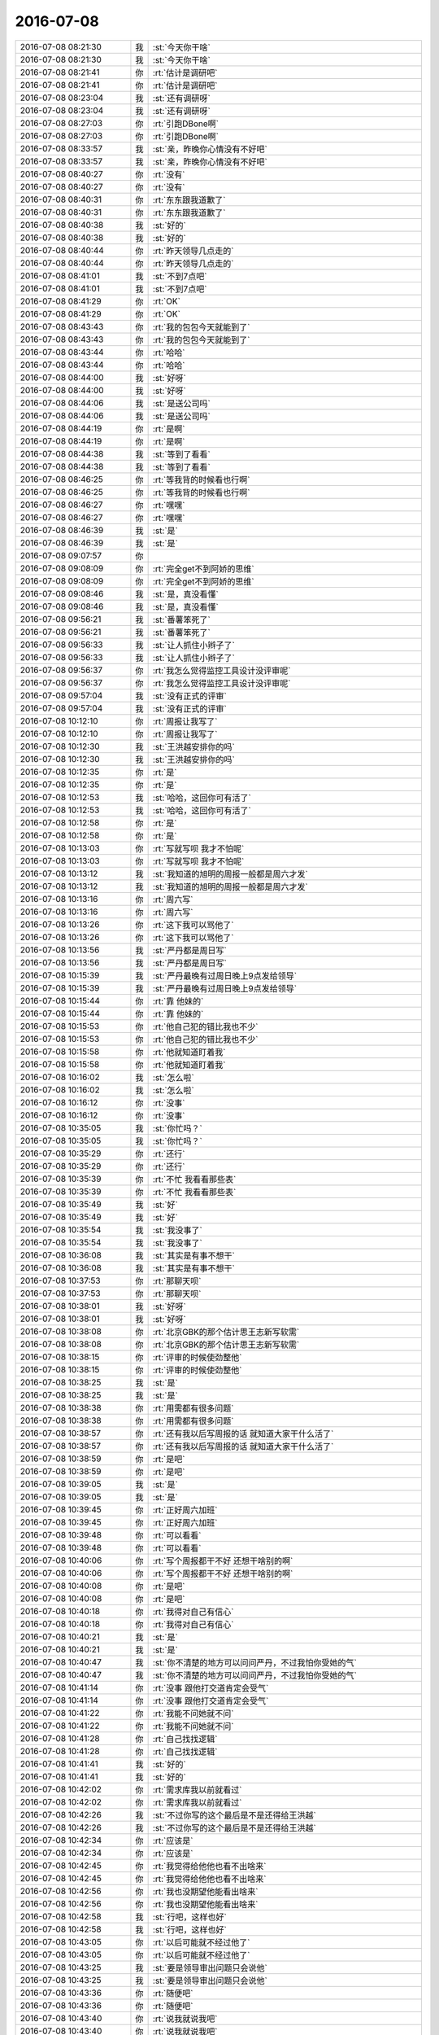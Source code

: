 2016-07-08
-------------

.. list-table::
   :widths: 25, 1, 60

   * - 2016-07-08 08:21:30
     - 我
     - :st:`今天你干啥`
   * - 2016-07-08 08:21:30
     - 我
     - :st:`今天你干啥`
   * - 2016-07-08 08:21:41
     - 你
     - :rt:`估计是调研吧`
   * - 2016-07-08 08:21:41
     - 你
     - :rt:`估计是调研吧`
   * - 2016-07-08 08:23:04
     - 我
     - :st:`还有调研呀`
   * - 2016-07-08 08:23:04
     - 我
     - :st:`还有调研呀`
   * - 2016-07-08 08:27:03
     - 你
     - :rt:`引跑DBone啊`
   * - 2016-07-08 08:27:03
     - 你
     - :rt:`引跑DBone啊`
   * - 2016-07-08 08:33:57
     - 我
     - :st:`亲，昨晚你心情没有不好吧`
   * - 2016-07-08 08:33:57
     - 我
     - :st:`亲，昨晚你心情没有不好吧`
   * - 2016-07-08 08:40:27
     - 你
     - :rt:`没有`
   * - 2016-07-08 08:40:27
     - 你
     - :rt:`没有`
   * - 2016-07-08 08:40:31
     - 你
     - :rt:`东东跟我道歉了`
   * - 2016-07-08 08:40:31
     - 你
     - :rt:`东东跟我道歉了`
   * - 2016-07-08 08:40:38
     - 我
     - :st:`好的`
   * - 2016-07-08 08:40:38
     - 我
     - :st:`好的`
   * - 2016-07-08 08:40:44
     - 你
     - :rt:`昨天领导几点走的`
   * - 2016-07-08 08:40:44
     - 你
     - :rt:`昨天领导几点走的`
   * - 2016-07-08 08:41:01
     - 我
     - :st:`不到7点吧`
   * - 2016-07-08 08:41:01
     - 我
     - :st:`不到7点吧`
   * - 2016-07-08 08:41:29
     - 你
     - :rt:`OK`
   * - 2016-07-08 08:41:29
     - 你
     - :rt:`OK`
   * - 2016-07-08 08:43:43
     - 你
     - :rt:`我的包包今天就能到了`
   * - 2016-07-08 08:43:43
     - 你
     - :rt:`我的包包今天就能到了`
   * - 2016-07-08 08:43:44
     - 你
     - :rt:`哈哈`
   * - 2016-07-08 08:43:44
     - 你
     - :rt:`哈哈`
   * - 2016-07-08 08:44:00
     - 我
     - :st:`好呀`
   * - 2016-07-08 08:44:00
     - 我
     - :st:`好呀`
   * - 2016-07-08 08:44:06
     - 我
     - :st:`是送公司吗`
   * - 2016-07-08 08:44:06
     - 我
     - :st:`是送公司吗`
   * - 2016-07-08 08:44:19
     - 你
     - :rt:`是啊`
   * - 2016-07-08 08:44:19
     - 你
     - :rt:`是啊`
   * - 2016-07-08 08:44:38
     - 我
     - :st:`等到了看看`
   * - 2016-07-08 08:44:38
     - 我
     - :st:`等到了看看`
   * - 2016-07-08 08:46:25
     - 你
     - :rt:`等我背的时候看也行啊`
   * - 2016-07-08 08:46:25
     - 你
     - :rt:`等我背的时候看也行啊`
   * - 2016-07-08 08:46:27
     - 你
     - :rt:`嘿嘿`
   * - 2016-07-08 08:46:27
     - 你
     - :rt:`嘿嘿`
   * - 2016-07-08 08:46:39
     - 我
     - :st:`是`
   * - 2016-07-08 08:46:39
     - 我
     - :st:`是`
   * - 2016-07-08 09:07:57
     - 你
     - .. image:: /images/114112.jpg
          :width: 100px
   * - 2016-07-08 09:08:09
     - 你
     - :rt:`完全get不到阿娇的思维`
   * - 2016-07-08 09:08:09
     - 你
     - :rt:`完全get不到阿娇的思维`
   * - 2016-07-08 09:08:46
     - 我
     - :st:`是，真没看懂`
   * - 2016-07-08 09:08:46
     - 我
     - :st:`是，真没看懂`
   * - 2016-07-08 09:56:21
     - 我
     - :st:`番薯笨死了`
   * - 2016-07-08 09:56:21
     - 我
     - :st:`番薯笨死了`
   * - 2016-07-08 09:56:33
     - 我
     - :st:`让人抓住小辫子了`
   * - 2016-07-08 09:56:33
     - 我
     - :st:`让人抓住小辫子了`
   * - 2016-07-08 09:56:37
     - 你
     - :rt:`我怎么觉得监控工具设计没评审呢`
   * - 2016-07-08 09:56:37
     - 你
     - :rt:`我怎么觉得监控工具设计没评审呢`
   * - 2016-07-08 09:57:04
     - 我
     - :st:`没有正式的评审`
   * - 2016-07-08 09:57:04
     - 我
     - :st:`没有正式的评审`
   * - 2016-07-08 10:12:10
     - 你
     - :rt:`周报让我写了`
   * - 2016-07-08 10:12:10
     - 你
     - :rt:`周报让我写了`
   * - 2016-07-08 10:12:30
     - 我
     - :st:`王洪越安排你的吗`
   * - 2016-07-08 10:12:30
     - 我
     - :st:`王洪越安排你的吗`
   * - 2016-07-08 10:12:35
     - 你
     - :rt:`是`
   * - 2016-07-08 10:12:35
     - 你
     - :rt:`是`
   * - 2016-07-08 10:12:53
     - 我
     - :st:`哈哈，这回你可有活了`
   * - 2016-07-08 10:12:53
     - 我
     - :st:`哈哈，这回你可有活了`
   * - 2016-07-08 10:12:58
     - 你
     - :rt:`是`
   * - 2016-07-08 10:12:58
     - 你
     - :rt:`是`
   * - 2016-07-08 10:13:03
     - 你
     - :rt:`写就写呗 我才不怕呢`
   * - 2016-07-08 10:13:03
     - 你
     - :rt:`写就写呗 我才不怕呢`
   * - 2016-07-08 10:13:12
     - 我
     - :st:`我知道的旭明的周报一般都是周六才发`
   * - 2016-07-08 10:13:12
     - 我
     - :st:`我知道的旭明的周报一般都是周六才发`
   * - 2016-07-08 10:13:16
     - 你
     - :rt:`周六写`
   * - 2016-07-08 10:13:16
     - 你
     - :rt:`周六写`
   * - 2016-07-08 10:13:26
     - 你
     - :rt:`这下我可以骂他了`
   * - 2016-07-08 10:13:26
     - 你
     - :rt:`这下我可以骂他了`
   * - 2016-07-08 10:13:56
     - 我
     - :st:`严丹都是周日写`
   * - 2016-07-08 10:13:56
     - 我
     - :st:`严丹都是周日写`
   * - 2016-07-08 10:15:39
     - 我
     - :st:`严丹最晚有过周日晚上9点发给领导`
   * - 2016-07-08 10:15:39
     - 我
     - :st:`严丹最晚有过周日晚上9点发给领导`
   * - 2016-07-08 10:15:44
     - 你
     - :rt:`靠 他妹的`
   * - 2016-07-08 10:15:44
     - 你
     - :rt:`靠 他妹的`
   * - 2016-07-08 10:15:53
     - 你
     - :rt:`他自己犯的错比我也不少`
   * - 2016-07-08 10:15:53
     - 你
     - :rt:`他自己犯的错比我也不少`
   * - 2016-07-08 10:15:58
     - 你
     - :rt:`他就知道盯着我`
   * - 2016-07-08 10:15:58
     - 你
     - :rt:`他就知道盯着我`
   * - 2016-07-08 10:16:02
     - 我
     - :st:`怎么啦`
   * - 2016-07-08 10:16:02
     - 我
     - :st:`怎么啦`
   * - 2016-07-08 10:16:12
     - 你
     - :rt:`没事`
   * - 2016-07-08 10:16:12
     - 你
     - :rt:`没事`
   * - 2016-07-08 10:35:05
     - 我
     - :st:`你忙吗？`
   * - 2016-07-08 10:35:05
     - 我
     - :st:`你忙吗？`
   * - 2016-07-08 10:35:29
     - 你
     - :rt:`还行`
   * - 2016-07-08 10:35:29
     - 你
     - :rt:`还行`
   * - 2016-07-08 10:35:39
     - 你
     - :rt:`不忙 我看看那些表`
   * - 2016-07-08 10:35:39
     - 你
     - :rt:`不忙 我看看那些表`
   * - 2016-07-08 10:35:49
     - 我
     - :st:`好`
   * - 2016-07-08 10:35:49
     - 我
     - :st:`好`
   * - 2016-07-08 10:35:54
     - 我
     - :st:`我没事了`
   * - 2016-07-08 10:35:54
     - 我
     - :st:`我没事了`
   * - 2016-07-08 10:36:08
     - 我
     - :st:`其实是有事不想干`
   * - 2016-07-08 10:36:08
     - 我
     - :st:`其实是有事不想干`
   * - 2016-07-08 10:37:53
     - 你
     - :rt:`那聊天呗`
   * - 2016-07-08 10:37:53
     - 你
     - :rt:`那聊天呗`
   * - 2016-07-08 10:38:01
     - 我
     - :st:`好呀`
   * - 2016-07-08 10:38:01
     - 我
     - :st:`好呀`
   * - 2016-07-08 10:38:08
     - 你
     - :rt:`北京GBK的那个估计思王志新写软需`
   * - 2016-07-08 10:38:08
     - 你
     - :rt:`北京GBK的那个估计思王志新写软需`
   * - 2016-07-08 10:38:15
     - 你
     - :rt:`评审的时候使劲整他`
   * - 2016-07-08 10:38:15
     - 你
     - :rt:`评审的时候使劲整他`
   * - 2016-07-08 10:38:25
     - 我
     - :st:`是`
   * - 2016-07-08 10:38:25
     - 我
     - :st:`是`
   * - 2016-07-08 10:38:38
     - 你
     - :rt:`用需都有很多问题`
   * - 2016-07-08 10:38:38
     - 你
     - :rt:`用需都有很多问题`
   * - 2016-07-08 10:38:57
     - 你
     - :rt:`还有我以后写周报的话 就知道大家干什么活了`
   * - 2016-07-08 10:38:57
     - 你
     - :rt:`还有我以后写周报的话 就知道大家干什么活了`
   * - 2016-07-08 10:38:59
     - 你
     - :rt:`是吧`
   * - 2016-07-08 10:38:59
     - 你
     - :rt:`是吧`
   * - 2016-07-08 10:39:05
     - 我
     - :st:`是`
   * - 2016-07-08 10:39:05
     - 我
     - :st:`是`
   * - 2016-07-08 10:39:45
     - 你
     - :rt:`正好周六加班`
   * - 2016-07-08 10:39:45
     - 你
     - :rt:`正好周六加班`
   * - 2016-07-08 10:39:48
     - 你
     - :rt:`可以看看`
   * - 2016-07-08 10:39:48
     - 你
     - :rt:`可以看看`
   * - 2016-07-08 10:40:06
     - 你
     - :rt:`写个周报都干不好 还想干啥别的啊`
   * - 2016-07-08 10:40:06
     - 你
     - :rt:`写个周报都干不好 还想干啥别的啊`
   * - 2016-07-08 10:40:08
     - 你
     - :rt:`是吧`
   * - 2016-07-08 10:40:08
     - 你
     - :rt:`是吧`
   * - 2016-07-08 10:40:18
     - 你
     - :rt:`我得对自己有信心`
   * - 2016-07-08 10:40:18
     - 你
     - :rt:`我得对自己有信心`
   * - 2016-07-08 10:40:21
     - 我
     - :st:`是`
   * - 2016-07-08 10:40:21
     - 我
     - :st:`是`
   * - 2016-07-08 10:40:47
     - 我
     - :st:`你不清楚的地方可以问问严丹，不过我怕你受她的气`
   * - 2016-07-08 10:40:47
     - 我
     - :st:`你不清楚的地方可以问问严丹，不过我怕你受她的气`
   * - 2016-07-08 10:41:14
     - 你
     - :rt:`没事 跟他打交道肯定会受气`
   * - 2016-07-08 10:41:14
     - 你
     - :rt:`没事 跟他打交道肯定会受气`
   * - 2016-07-08 10:41:22
     - 你
     - :rt:`我能不问她就不问`
   * - 2016-07-08 10:41:22
     - 你
     - :rt:`我能不问她就不问`
   * - 2016-07-08 10:41:28
     - 你
     - :rt:`自己找找逻辑`
   * - 2016-07-08 10:41:28
     - 你
     - :rt:`自己找找逻辑`
   * - 2016-07-08 10:41:41
     - 我
     - :st:`好的`
   * - 2016-07-08 10:41:41
     - 我
     - :st:`好的`
   * - 2016-07-08 10:42:02
     - 你
     - :rt:`需求库我以前就看过`
   * - 2016-07-08 10:42:02
     - 你
     - :rt:`需求库我以前就看过`
   * - 2016-07-08 10:42:26
     - 我
     - :st:`不过你写的这个最后是不是还得给王洪越`
   * - 2016-07-08 10:42:26
     - 我
     - :st:`不过你写的这个最后是不是还得给王洪越`
   * - 2016-07-08 10:42:34
     - 你
     - :rt:`应该是`
   * - 2016-07-08 10:42:34
     - 你
     - :rt:`应该是`
   * - 2016-07-08 10:42:45
     - 你
     - :rt:`我觉得给他他也看不出啥来`
   * - 2016-07-08 10:42:45
     - 你
     - :rt:`我觉得给他他也看不出啥来`
   * - 2016-07-08 10:42:56
     - 你
     - :rt:`我也没期望他能看出啥来`
   * - 2016-07-08 10:42:56
     - 你
     - :rt:`我也没期望他能看出啥来`
   * - 2016-07-08 10:42:58
     - 我
     - :st:`行吧，这样也好`
   * - 2016-07-08 10:42:58
     - 我
     - :st:`行吧，这样也好`
   * - 2016-07-08 10:43:05
     - 你
     - :rt:`以后可能就不经过他了`
   * - 2016-07-08 10:43:05
     - 你
     - :rt:`以后可能就不经过他了`
   * - 2016-07-08 10:43:25
     - 我
     - :st:`要是领导审出问题只会说他`
   * - 2016-07-08 10:43:25
     - 我
     - :st:`要是领导审出问题只会说他`
   * - 2016-07-08 10:43:36
     - 你
     - :rt:`随便吧`
   * - 2016-07-08 10:43:36
     - 你
     - :rt:`随便吧`
   * - 2016-07-08 10:43:40
     - 你
     - :rt:`说我就说我吧`
   * - 2016-07-08 10:43:40
     - 你
     - :rt:`说我就说我吧`
   * - 2016-07-08 10:43:50
     - 你
     - :rt:`说我也就是正常应对呗`
   * - 2016-07-08 10:43:50
     - 你
     - :rt:`说我也就是正常应对呗`
   * - 2016-07-08 10:44:01
     - 我
     - :st:`我听着不舒服呀`
   * - 2016-07-08 10:44:01
     - 我
     - :st:`我听着不舒服呀`
   * - 2016-07-08 10:44:04
     - 你
     - :rt:`这次可得仔细了`
   * - 2016-07-08 10:44:04
     - 你
     - :rt:`这次可得仔细了`
   * - 2016-07-08 10:44:24
     - 你
     - :rt:`刚才我骂王洪越 是因为你说他跟我说啥`
   * - 2016-07-08 10:44:24
     - 你
     - :rt:`刚才我骂王洪越 是因为你说他跟我说啥`
   * - 2016-07-08 10:45:07
     - 你
     - :rt:`他说之所以交给我这个活是因为觉得我以前老是犯错误 这次是给领导的 希望我在有压力的时候 能够改改自己的毛病！！！！`
   * - 2016-07-08 10:45:07
     - 你
     - :rt:`他说之所以交给我这个活是因为觉得我以前老是犯错误 这次是给领导的 希望我在有压力的时候 能够改改自己的毛病！！！！`
   * - 2016-07-08 10:45:28
     - 你
     - :rt:`我晕 你没看见每周王志新提的周报呢 各种格式内容错误 我也没见他说过他`
   * - 2016-07-08 10:45:28
     - 你
     - :rt:`我晕 你没看见每周王志新提的周报呢 各种格式内容错误 我也没见他说过他`
   * - 2016-07-08 10:45:36
     - 你
     - :rt:`他老是盯着我 专门给我挑错`
   * - 2016-07-08 10:45:36
     - 你
     - :rt:`他老是盯着我 专门给我挑错`
   * - 2016-07-08 10:45:41
     - 我
     - :st:`是`
   * - 2016-07-08 10:45:41
     - 我
     - :st:`是`
   * - 2016-07-08 10:46:01
     - 我
     - :st:`这也是我想把你要出来的原因`
   * - 2016-07-08 10:46:01
     - 我
     - :st:`这也是我想把你要出来的原因`
   * - 2016-07-08 10:46:24
     - 你
     - :rt:`我老是犯毛病啊？`
   * - 2016-07-08 10:46:24
     - 你
     - :rt:`我老是犯毛病啊？`
   * - 2016-07-08 10:46:31
     - 我
     - :st:`我想今天或者明天给领导发邮件，组建scrum团队`
   * - 2016-07-08 10:46:31
     - 我
     - :st:`我想今天或者明天给领导发邮件，组建scrum团队`
   * - 2016-07-08 10:46:44
     - 你
     - :rt:`好啊`
   * - 2016-07-08 10:46:44
     - 你
     - :rt:`好啊`
   * - 2016-07-08 10:46:45
     - 我
     - :st:`不是，我是说他老欺负你`
   * - 2016-07-08 10:46:45
     - 我
     - :st:`不是，我是说他老欺负你`
   * - 2016-07-08 10:46:48
     - 你
     - :rt:`就是就是`
   * - 2016-07-08 10:46:48
     - 你
     - :rt:`就是就是`
   * - 2016-07-08 10:46:53
     - 你
     - :rt:`好啊`
   * - 2016-07-08 10:46:53
     - 你
     - :rt:`好啊`
   * - 2016-07-08 10:47:13
     - 你
     - :rt:`这点事难不倒我 放心吧你`
   * - 2016-07-08 10:47:13
     - 你
     - :rt:`这点事难不倒我 放心吧你`
   * - 2016-07-08 10:47:15
     - 我
     - :st:`我不会直接要你，只是说需求要出一个全职的`
   * - 2016-07-08 10:47:15
     - 我
     - :st:`我不会直接要你，只是说需求要出一个全职的`
   * - 2016-07-08 10:48:18
     - 你
     - :rt:`那你有把握会把我给出去吗`
   * - 2016-07-08 10:48:18
     - 你
     - :rt:`那你有把握会把我给出去吗`
   * - 2016-07-08 10:49:05
     - 我
     - :st:`你们组就三个人，我要求全职，王志新没有参与过二组的工作，王洪越也不能全职`
   * - 2016-07-08 10:49:05
     - 我
     - :st:`你们组就三个人，我要求全职，王志新没有参与过二组的工作，王洪越也不能全职`
   * - 2016-07-08 10:49:16
     - 你
     - :rt:`是`
   * - 2016-07-08 10:49:16
     - 你
     - :rt:`是`
   * - 2016-07-08 10:49:37
     - 你
     - :rt:`实在实在不行 我就直接跟领导说去`
   * - 2016-07-08 10:49:37
     - 你
     - :rt:`实在实在不行 我就直接跟领导说去`
   * - 2016-07-08 10:49:50
     - 我
     - :st:`不用你去说`
   * - 2016-07-08 10:49:50
     - 我
     - :st:`不用你去说`
   * - 2016-07-08 10:50:00
     - 你
     - :rt:`我说实在不行`
   * - 2016-07-08 10:50:00
     - 你
     - :rt:`我说实在不行`
   * - 2016-07-08 10:50:01
     - 我
     - :st:`而且也不该你去说`
   * - 2016-07-08 10:50:01
     - 我
     - :st:`而且也不该你去说`
   * - 2016-07-08 10:50:16
     - 你
     - :rt:`应该没事吧`
   * - 2016-07-08 10:50:16
     - 你
     - :rt:`应该没事吧`
   * - 2016-07-08 10:50:19
     - 我
     - :st:`他要是不安排你我可以说`
   * - 2016-07-08 10:50:19
     - 我
     - :st:`他要是不安排你我可以说`
   * - 2016-07-08 10:50:24
     - 你
     - :rt:`我说的是`
   * - 2016-07-08 10:50:24
     - 你
     - :rt:`我说的是`
   * - 2016-07-08 10:50:30
     - 你
     - :rt:`安排我过去`
   * - 2016-07-08 10:50:30
     - 你
     - :rt:`安排我过去`
   * - 2016-07-08 10:50:45
     - 你
     - :rt:`最应该的就是我了 二组那边的需求王志新根本没参与过`
   * - 2016-07-08 10:50:45
     - 你
     - :rt:`最应该的就是我了 二组那边的需求王志新根本没参与过`
   * - 2016-07-08 10:50:52
     - 我
     - :st:`我发邮件不会带上你，所以你是不应该知道这件事情的`
   * - 2016-07-08 10:50:52
     - 我
     - :st:`我发邮件不会带上你，所以你是不应该知道这件事情的`
   * - 2016-07-08 10:50:58
     - 你
     - :rt:`我知道`
   * - 2016-07-08 10:50:58
     - 你
     - :rt:`我知道`
   * - 2016-07-08 10:51:08
     - 我
     - :st:`其实我觉得问题不大`
   * - 2016-07-08 10:51:08
     - 我
     - :st:`其实我觉得问题不大`
   * - 2016-07-08 10:51:18
     - 我
     - :st:`王洪越怎么也得给我这个面子`
   * - 2016-07-08 10:51:18
     - 我
     - :st:`王洪越怎么也得给我这个面子`
   * - 2016-07-08 10:51:33
     - 你
     - :rt:`对啊，按照王洪越平时的安排也会安排我去`
   * - 2016-07-08 10:51:33
     - 你
     - :rt:`对啊，按照王洪越平时的安排也会安排我去`
   * - 2016-07-08 10:51:42
     - 你
     - :rt:`他自己对监控工具都不熟`
   * - 2016-07-08 10:51:42
     - 你
     - :rt:`他自己对监控工具都不熟`
   * - 2016-07-08 10:51:47
     - 你
     - :rt:`用都不会用`
   * - 2016-07-08 10:51:47
     - 你
     - :rt:`用都不会用`
   * - 2016-07-08 10:51:52
     - 我
     - :st:`是`
   * - 2016-07-08 10:51:52
     - 我
     - :st:`是`
   * - 2016-07-08 10:52:16
     - 你
     - :rt:`但凡涉及二组的他都推给我`
   * - 2016-07-08 10:52:16
     - 你
     - :rt:`但凡涉及二组的他都推给我`
   * - 2016-07-08 10:52:25
     - 你
     - :rt:`不然就让我调研`
   * - 2016-07-08 10:52:25
     - 你
     - :rt:`不然就让我调研`
   * - 2016-07-08 10:52:31
     - 你
     - :rt:`应该问题不大`
   * - 2016-07-08 10:52:31
     - 你
     - :rt:`应该问题不大`
   * - 2016-07-08 10:52:44
     - 你
     - :rt:`而且他应该也知道你不喜欢王志新`
   * - 2016-07-08 10:52:44
     - 你
     - :rt:`而且他应该也知道你不喜欢王志新`
   * - 2016-07-08 10:53:00
     - 我
     - :st:`他肯定知道`
   * - 2016-07-08 10:53:00
     - 我
     - :st:`他肯定知道`
   * - 2016-07-08 10:53:32
     - 你
     - :rt:`那就是了，肯定就是我了`
   * - 2016-07-08 10:53:32
     - 你
     - :rt:`那就是了，肯定就是我了`
   * - 2016-07-08 10:53:48
     - 我
     - :st:`对呀`
   * - 2016-07-08 10:53:48
     - 我
     - :st:`对呀`
   * - 2016-07-08 10:54:04
     - 我
     - :st:`我分析过了，你的概率最高`
   * - 2016-07-08 10:54:04
     - 我
     - :st:`我分析过了，你的概率最高`
   * - 2016-07-08 10:54:14
     - 我
     - :st:`所以我才不直接要你`
   * - 2016-07-08 10:54:14
     - 我
     - :st:`所以我才不直接要你`
   * - 2016-07-08 10:54:15
     - 你
     - :rt:`是`
   * - 2016-07-08 10:54:15
     - 你
     - :rt:`是`
   * - 2016-07-08 10:54:29
     - 你
     - :rt:`他唯一不放我的理由 就是让我写软需`
   * - 2016-07-08 10:54:29
     - 你
     - :rt:`他唯一不放我的理由 就是让我写软需`
   * - 2016-07-08 10:54:37
     - 你
     - :rt:`现在很明显也在培养王志新`
   * - 2016-07-08 10:54:37
     - 你
     - :rt:`现在很明显也在培养王志新`
   * - 2016-07-08 10:54:52
     - 我
     - :st:`是`
   * - 2016-07-08 10:54:52
     - 我
     - :st:`是`
   * - 2016-07-08 11:03:45
     - 你
     - :rt:`咋了亲`
   * - 2016-07-08 11:03:45
     - 你
     - :rt:`咋了亲`
   * - 2016-07-08 11:03:50
     - 你
     - :rt:`别生真气啊`
   * - 2016-07-08 11:03:50
     - 你
     - :rt:`别生真气啊`
   * - 2016-07-08 11:08:47
     - 你
     - :rt:`咋了`
   * - 2016-07-08 11:08:47
     - 你
     - :rt:`咋了`
   * - 2016-07-08 11:08:51
     - 你
     - :rt:`梁继展惹你了`
   * - 2016-07-08 11:08:51
     - 你
     - :rt:`梁继展惹你了`
   * - 2016-07-08 11:08:57
     - 我
     - :st:`是`
   * - 2016-07-08 11:08:57
     - 我
     - :st:`是`
   * - 2016-07-08 11:08:58
     - 你
     - :rt:`使劲说他`
   * - 2016-07-08 11:08:58
     - 你
     - :rt:`使劲说他`
   * - 2016-07-08 11:09:02
     - 我
     - :st:`现在没事了`
   * - 2016-07-08 11:09:02
     - 我
     - :st:`现在没事了`
   * - 2016-07-08 11:09:03
     - 你
     - :rt:`让他傻`
   * - 2016-07-08 11:09:03
     - 你
     - :rt:`让他傻`
   * - 2016-07-08 11:09:10
     - 我
     - :st:`我让旭明去了`
   * - 2016-07-08 11:09:10
     - 我
     - :st:`我让旭明去了`
   * - 2016-07-08 11:10:01
     - 我
     - :st:`他们真的太笨了`
   * - 2016-07-08 11:10:01
     - 我
     - :st:`他们真的太笨了`
   * - 2016-07-08 11:10:08
     - 我
     - :st:`和你差远了`
   * - 2016-07-08 11:10:08
     - 我
     - :st:`和你差远了`
   * - 2016-07-08 11:10:19
     - 你
     - :rt:`真的假的`
   * - 2016-07-08 11:10:19
     - 你
     - :rt:`真的假的`
   * - 2016-07-08 11:10:27
     - 我
     - :st:`我前天特意给梁继展讲了一遍模型`
   * - 2016-07-08 11:10:27
     - 我
     - :st:`我前天特意给梁继展讲了一遍模型`
   * - 2016-07-08 11:10:35
     - 你
     - :rt:`是啊`
   * - 2016-07-08 11:10:35
     - 你
     - :rt:`是啊`
   * - 2016-07-08 11:10:39
     - 我
     - :st:`今天去问他结果什么都不是`
   * - 2016-07-08 11:10:39
     - 我
     - :st:`今天去问他结果什么都不是`
   * - 2016-07-08 11:10:40
     - 你
     - :rt:`讲过了已经`
   * - 2016-07-08 11:10:40
     - 你
     - :rt:`讲过了已经`
   * - 2016-07-08 11:10:44
     - 你
     - :rt:`唉`
   * - 2016-07-08 11:10:44
     - 你
     - :rt:`唉`
   * - 2016-07-08 11:10:50
     - 我
     - :st:`你说我和你讲过的你会说错吗`
   * - 2016-07-08 11:10:50
     - 我
     - :st:`你说我和你讲过的你会说错吗`
   * - 2016-07-08 11:10:58
     - 你
     - :rt:`哈哈`
   * - 2016-07-08 11:10:58
     - 你
     - :rt:`哈哈`
   * - 2016-07-08 11:11:07
     - 你
     - :rt:`估计根本就没听懂你的思路`
   * - 2016-07-08 11:11:07
     - 你
     - :rt:`估计根本就没听懂你的思路`
   * - 2016-07-08 11:11:51
     - 我
     - :st:`那天就因为给他讲模型，结果你走的时候都没来得及和你说`
   * - 2016-07-08 11:11:51
     - 我
     - :st:`那天就因为给他讲模型，结果你走的时候都没来得及和你说`
   * - 2016-07-08 11:12:16
     - 你
     - :rt:`我知道了`
   * - 2016-07-08 11:12:16
     - 你
     - :rt:`我知道了`
   * - 2016-07-08 11:12:20
     - 你
     - :rt:`我想起来了`
   * - 2016-07-08 11:12:20
     - 你
     - :rt:`我想起来了`
   * - 2016-07-08 11:12:24
     - 我
     - :st:`我估计他都不明白我为啥和他生气`
   * - 2016-07-08 11:12:24
     - 我
     - :st:`我估计他都不明白我为啥和他生气`
   * - 2016-07-08 11:12:33
     - 你
     - :rt:`是`
   * - 2016-07-08 11:12:33
     - 你
     - :rt:`是`
   * - 2016-07-08 11:13:04
     - 你
     - :rt:`下次你让他给你重复一遍`
   * - 2016-07-08 11:13:04
     - 你
     - :rt:`下次你让他给你重复一遍`
   * - 2016-07-08 11:13:15
     - 你
     - :rt:`有时间的话 不然就问他自己关键问题`
   * - 2016-07-08 11:13:15
     - 你
     - :rt:`有时间的话 不然就问他自己关键问题`
   * - 2016-07-08 11:13:28
     - 你
     - :rt:`不然就问他几个关键问题`
   * - 2016-07-08 11:13:28
     - 你
     - :rt:`不然就问他几个关键问题`
   * - 2016-07-08 11:13:39
     - 我
     - :st:`唉`
   * - 2016-07-08 11:13:39
     - 我
     - :st:`唉`
   * - 2016-07-08 11:13:58
     - 我
     - :st:`就是因为你太聪明了，严重误导了我`
   * - 2016-07-08 11:13:58
     - 我
     - :st:`就是因为你太聪明了，严重误导了我`
   * - 2016-07-08 11:14:06
     - 我
     - :st:`以为他们也一样呢`
   * - 2016-07-08 11:14:06
     - 我
     - :st:`以为他们也一样呢`
   * - 2016-07-08 11:14:13
     - 你
     - :rt:`这可是你说的 不是我说的`
   * - 2016-07-08 11:14:13
     - 你
     - :rt:`这可是你说的 不是我说的`
   * - 2016-07-08 11:14:25
     - 我
     - :st:`没想到一个比一个蠢`
   * - 2016-07-08 11:14:25
     - 我
     - :st:`没想到一个比一个蠢`
   * - 2016-07-08 11:14:33
     - 你
     - :rt:`哈哈`
   * - 2016-07-08 11:14:33
     - 你
     - :rt:`哈哈`
   * - 2016-07-08 11:15:02
     - 我
     - :st:`今年你帮我找几个师弟吧`
   * - 2016-07-08 11:15:02
     - 我
     - :st:`今年你帮我找几个师弟吧`
   * - 2016-07-08 11:15:13
     - 我
     - :st:`我自己从头培养也不用这么费劲`
   * - 2016-07-08 11:15:13
     - 我
     - :st:`我自己从头培养也不用这么费劲`
   * - 2016-07-08 11:15:18
     - 你
     - :rt:`我的师弟不行`
   * - 2016-07-08 11:15:18
     - 你
     - :rt:`我的师弟不行`
   * - 2016-07-08 11:15:22
     - 你
     - :rt:`那倒是`
   * - 2016-07-08 11:15:22
     - 你
     - :rt:`那倒是`
   * - 2016-07-08 11:15:28
     - 你
     - :rt:`我觉的是 真的`
   * - 2016-07-08 11:15:28
     - 你
     - :rt:`我觉的是 真的`
   * - 2016-07-08 11:15:36
     - 你
     - :rt:`有的思维很固化`
   * - 2016-07-08 11:15:36
     - 你
     - :rt:`有的思维很固化`
   * - 2016-07-08 11:15:38
     - 我
     - :st:`咱们学校总比工大强`
   * - 2016-07-08 11:15:38
     - 我
     - :st:`咱们学校总比工大强`
   * - 2016-07-08 11:15:41
     - 你
     - :rt:`我就是从头培养的`
   * - 2016-07-08 11:15:41
     - 你
     - :rt:`我就是从头培养的`
   * - 2016-07-08 11:15:47
     - 你
     - :rt:`那必须的`
   * - 2016-07-08 11:15:47
     - 你
     - :rt:`那必须的`
   * - 2016-07-08 11:15:55
     - 你
     - :rt:`分在那摆着呢`
   * - 2016-07-08 11:15:55
     - 你
     - :rt:`分在那摆着呢`
   * - 2016-07-08 11:16:16
     - 我
     - :st:`先招进来再说，能出来一个是一个`
   * - 2016-07-08 11:16:16
     - 我
     - :st:`先招进来再说，能出来一个是一个`
   * - 2016-07-08 11:17:28
     - 你
     - :rt:`你们组谁相对好点`
   * - 2016-07-08 11:17:28
     - 你
     - :rt:`你们组谁相对好点`
   * - 2016-07-08 11:17:30
     - 你
     - :rt:`杨丽颖`
   * - 2016-07-08 11:17:30
     - 你
     - :rt:`杨丽颖`
   * - 2016-07-08 11:17:37
     - 我
     - :st:`是`
   * - 2016-07-08 11:17:37
     - 我
     - :st:`是`
   * - 2016-07-08 11:17:42
     - 你
     - :rt:`阿娇呢`
   * - 2016-07-08 11:17:42
     - 你
     - :rt:`阿娇呢`
   * - 2016-07-08 11:17:48
     - 你
     - :rt:`他太堕落了`
   * - 2016-07-08 11:17:48
     - 你
     - :rt:`他太堕落了`
   * - 2016-07-08 11:17:54
     - 我
     - :st:`对`
   * - 2016-07-08 11:17:54
     - 我
     - :st:`对`
   * - 2016-07-08 11:18:00
     - 我
     - :st:`没有进取心`
   * - 2016-07-08 11:18:00
     - 我
     - :st:`没有进取心`
   * - 2016-07-08 11:18:05
     - 你
     - :rt:`是`
   * - 2016-07-08 11:18:05
     - 你
     - :rt:`是`
   * - 2016-07-08 11:18:11
     - 你
     - :rt:`工作态度问题 没救`
   * - 2016-07-08 11:18:11
     - 你
     - :rt:`工作态度问题 没救`
   * - 2016-07-08 11:18:25
     - 我
     - :st:`我倒是有心培养她`
   * - 2016-07-08 11:18:25
     - 我
     - :st:`我倒是有心培养她`
   * - 2016-07-08 11:18:44
     - 你
     - :rt:`我说说她？`
   * - 2016-07-08 11:18:44
     - 你
     - :rt:`我说说她？`
   * - 2016-07-08 11:18:55
     - 你
     - :rt:`脑子还是可以的`
   * - 2016-07-08 11:18:55
     - 你
     - :rt:`脑子还是可以的`
   * - 2016-07-08 11:19:00
     - 我
     - :st:`你试试吧，不一定管用`
   * - 2016-07-08 11:19:00
     - 我
     - :st:`你试试吧，不一定管用`
   * - 2016-07-08 11:19:06
     - 你
     - :rt:`恩`
   * - 2016-07-08 11:19:06
     - 你
     - :rt:`恩`
   * - 2016-07-08 11:19:08
     - 我
     - :st:`关键是看她自己的定位`
   * - 2016-07-08 11:19:08
     - 我
     - :st:`关键是看她自己的定位`
   * - 2016-07-08 11:19:27
     - 我
     - :st:`要是就想当一个家庭主妇，那就没办法了`
   * - 2016-07-08 11:19:27
     - 我
     - :st:`要是就想当一个家庭主妇，那就没办法了`
   * - 2016-07-08 11:19:39
     - 你
     - :rt:`你像总跟我在一起 但凡有点进取心的 都会被我激发出来的`
   * - 2016-07-08 11:19:39
     - 你
     - :rt:`你像总跟我在一起 但凡有点进取心的 都会被我激发出来的`
   * - 2016-07-08 11:19:46
     - 你
     - :rt:`她就是太懒惰`
   * - 2016-07-08 11:19:46
     - 你
     - :rt:`她就是太懒惰`
   * - 2016-07-08 11:19:55
     - 我
     - :st:`是`
   * - 2016-07-08 11:19:55
     - 我
     - :st:`是`
   * - 2016-07-08 11:20:03
     - 你
     - :rt:`其实我适合当革命家`
   * - 2016-07-08 11:20:03
     - 你
     - :rt:`其实我适合当革命家`
   * - 2016-07-08 11:20:05
     - 你
     - :rt:`哈哈`
   * - 2016-07-08 11:20:05
     - 你
     - :rt:`哈哈`
   * - 2016-07-08 11:20:51
     - 我
     - :st:`😄`
   * - 2016-07-08 11:20:51
     - 我
     - :st:`😄`
   * - 2016-07-08 11:21:05
     - 你
     - :rt:`即使是革命家都革命不了她`
   * - 2016-07-08 11:21:05
     - 你
     - :rt:`即使是革命家都革命不了她`
   * - 2016-07-08 11:21:08
     - 你
     - :rt:`真的`
   * - 2016-07-08 11:21:08
     - 你
     - :rt:`真的`
   * - 2016-07-08 11:21:22
     - 你
     - :rt:`我只能是为了你 也为了她 试试了`
   * - 2016-07-08 11:21:22
     - 你
     - :rt:`我只能是为了你 也为了她 试试了`
   * - 2016-07-08 11:21:28
     - 你
     - :rt:`探探她的定位`
   * - 2016-07-08 11:21:28
     - 你
     - :rt:`探探她的定位`
   * - 2016-07-08 11:21:29
     - 我
     - :st:`这就是价值观的问题了`
   * - 2016-07-08 11:21:29
     - 我
     - :st:`这就是价值观的问题了`
   * - 2016-07-08 11:21:41
     - 我
     - :st:`嗯`
   * - 2016-07-08 11:21:41
     - 我
     - :st:`嗯`
   * - 2016-07-08 11:22:08
     - 你
     - :rt:`前两个月 老是跟我说工资少`
   * - 2016-07-08 11:22:08
     - 你
     - :rt:`前两个月 老是跟我说工资少`
   * - 2016-07-08 11:22:19
     - 你
     - :rt:`说先结婚 生孩子 然后跳槽啥的`
   * - 2016-07-08 11:22:19
     - 你
     - :rt:`说先结婚 生孩子 然后跳槽啥的`
   * - 2016-07-08 11:22:30
     - 你
     - :rt:`我跟他说 我准备长干 他还笑话我`
   * - 2016-07-08 11:22:30
     - 你
     - :rt:`我跟他说 我准备长干 他还笑话我`
   * - 2016-07-08 11:22:45
     - 我
     - :st:`真的是没见识`
   * - 2016-07-08 11:22:45
     - 我
     - :st:`真的是没见识`
   * - 2016-07-08 11:23:07
     - 你
     - :rt:`而且他还是主意贼正的`
   * - 2016-07-08 11:23:07
     - 你
     - :rt:`而且他还是主意贼正的`
   * - 2016-07-08 11:23:12
     - 你
     - :rt:`说也说不了`
   * - 2016-07-08 11:23:12
     - 你
     - :rt:`说也说不了`
   * - 2016-07-08 11:23:19
     - 你
     - :rt:`我今天再探探她`
   * - 2016-07-08 11:23:19
     - 你
     - :rt:`我今天再探探她`
   * - 2016-07-08 11:23:22
     - 我
     - :st:`好的`
   * - 2016-07-08 11:23:22
     - 我
     - :st:`好的`
   * - 2016-07-08 11:23:37
     - 你
     - :rt:`其实明静也是个有上进心的 而且很努力`
   * - 2016-07-08 11:23:37
     - 你
     - :rt:`其实明静也是个有上进心的 而且很努力`
   * - 2016-07-08 11:23:42
     - 你
     - :rt:`跟我挺像的`
   * - 2016-07-08 11:23:42
     - 你
     - :rt:`跟我挺像的`
   * - 2016-07-08 11:23:52
     - 我
     - :st:`嗯`
   * - 2016-07-08 11:23:52
     - 我
     - :st:`嗯`
   * - 2016-07-08 11:23:58
     - 你
     - :rt:`我三在一块 明显阿娇就有点。。。`
   * - 2016-07-08 11:23:58
     - 你
     - :rt:`我三在一块 明显阿娇就有点。。。`
   * - 2016-07-08 11:24:10
     - 你
     - :rt:`我们说起劲的事  她一点不关心`
   * - 2016-07-08 11:24:10
     - 你
     - :rt:`我们说起劲的事  她一点不关心`
   * - 2016-07-08 11:24:26
     - 你
     - :rt:`但是阿娇脑子不错 真的`
   * - 2016-07-08 11:24:26
     - 你
     - :rt:`但是阿娇脑子不错 真的`
   * - 2016-07-08 11:24:29
     - 你
     - :rt:`就是不用`
   * - 2016-07-08 11:24:29
     - 你
     - :rt:`就是不用`
   * - 2016-07-08 11:24:31
     - 我
     - :st:`是`
   * - 2016-07-08 11:24:31
     - 我
     - :st:`是`
   * - 2016-07-08 11:34:30
     - 你
     - :rt:`问你个问题 你说团建的目的是什么`
   * - 2016-07-08 11:34:30
     - 你
     - :rt:`问你个问题 你说团建的目的是什么`
   * - 2016-07-08 11:34:49
     - 我
     - :st:`增强团队凝聚力`
   * - 2016-07-08 11:34:49
     - 我
     - :st:`增强团队凝聚力`
   * - 2016-07-08 12:54:07
     - 你
     - .. image:: /images/114511.jpg
          :width: 100px
   * - 2016-07-08 12:55:04
     - 你
     - :rt:`写周报这件事应该是老杨安排的`
   * - 2016-07-08 12:55:04
     - 你
     - :rt:`写周报这件事应该是老杨安排的`
   * - 2016-07-08 12:55:43
     - 我
     - :st:`嗯`
   * - 2016-07-08 12:55:43
     - 我
     - :st:`嗯`
   * - 2016-07-08 12:56:13
     - 我
     - :st:`那估计是他和田说的，我不知道`
   * - 2016-07-08 12:56:13
     - 我
     - :st:`那估计是他和田说的，我不知道`
   * - 2016-07-08 12:56:59
     - 你
     - :rt:`我记得当时是王洪越找的严丹，说要接这个事`
   * - 2016-07-08 12:56:59
     - 你
     - :rt:`我记得当时是王洪越找的严丹，说要接这个事`
   * - 2016-07-08 12:57:17
     - 你
     - :rt:`没准老杨跟王洪越说的`
   * - 2016-07-08 12:57:17
     - 你
     - :rt:`没准老杨跟王洪越说的`
   * - 2016-07-08 12:57:29
     - 你
     - :rt:`不会影响scrum吧`
   * - 2016-07-08 12:57:29
     - 你
     - :rt:`不会影响scrum吧`
   * - 2016-07-08 12:57:43
     - 我
     - :st:`老田和我商量的时候是安排的洪越`
   * - 2016-07-08 12:57:43
     - 我
     - :st:`老田和我商量的时候是安排的洪越`
   * - 2016-07-08 12:57:51
     - 我
     - :st:`所以洪越才去找的严丹`
   * - 2016-07-08 12:57:51
     - 我
     - :st:`所以洪越才去找的严丹`
   * - 2016-07-08 12:57:59
     - 你
     - :rt:`哦，`
   * - 2016-07-08 12:57:59
     - 你
     - :rt:`哦，`
   * - 2016-07-08 12:58:05
     - 你
     - :rt:`管他呢`
   * - 2016-07-08 12:58:05
     - 你
     - :rt:`管他呢`
   * - 2016-07-08 12:58:08
     - 你
     - :rt:`就这样吧`
   * - 2016-07-08 12:58:08
     - 你
     - :rt:`就这样吧`
   * - 2016-07-08 12:58:28
     - 我
     - :st:`是`
   * - 2016-07-08 12:58:28
     - 我
     - :st:`是`
   * - 2016-07-08 12:58:33
     - 我
     - :st:`你不睡觉吗`
   * - 2016-07-08 12:58:33
     - 我
     - :st:`你不睡觉吗`
   * - 2016-07-08 12:59:01
     - 你
     - :rt:`没睡着`
   * - 2016-07-08 12:59:01
     - 你
     - :rt:`没睡着`
   * - 2016-07-08 12:59:08
     - 你
     - :rt:`我的包包到了`
   * - 2016-07-08 12:59:08
     - 你
     - :rt:`我的包包到了`
   * - 2016-07-08 12:59:18
     - 我
     - :st:`好呀`
   * - 2016-07-08 12:59:18
     - 我
     - :st:`好呀`
   * - 2016-07-08 13:00:02
     - 我
     - :st:`挺漂亮的`
   * - 2016-07-08 13:00:02
     - 我
     - :st:`挺漂亮的`
   * - 2016-07-08 13:00:30
     - 你
     - :rt:`嘿嘿 背着好看`
   * - 2016-07-08 13:00:30
     - 你
     - :rt:`嘿嘿 背着好看`
   * - 2016-07-08 13:00:42
     - 你
     - :rt:`尤其是配白上衣`
   * - 2016-07-08 13:00:42
     - 你
     - :rt:`尤其是配白上衣`
   * - 2016-07-08 13:00:43
     - 我
     - :st:`是`
   * - 2016-07-08 13:00:43
     - 我
     - :st:`是`
   * - 2016-07-08 13:00:46
     - 你
     - :rt:`你睡觉吗`
   * - 2016-07-08 13:00:46
     - 你
     - :rt:`你睡觉吗`
   * - 2016-07-08 13:00:52
     - 我
     - :st:`不睡了`
   * - 2016-07-08 13:00:52
     - 我
     - :st:`不睡了`
   * - 2016-07-08 13:01:11
     - 你
     - :rt:`我也不睡了`
   * - 2016-07-08 13:01:11
     - 你
     - :rt:`我也不睡了`
   * - 2016-07-08 13:01:22
     - 我
     - :st:`嗯`
   * - 2016-07-08 13:01:22
     - 我
     - :st:`嗯`
   * - 2016-07-08 13:19:20
     - 我
     - :st:`你和领导什么时候聊的`
   * - 2016-07-08 13:19:20
     - 我
     - :st:`你和领导什么时候聊的`
   * - 2016-07-08 13:19:27
     - 你
     - :rt:`中午`
   * - 2016-07-08 13:19:27
     - 你
     - :rt:`中午`
   * - 2016-07-08 13:19:42
     - 你
     - :rt:`我找的他`
   * - 2016-07-08 13:19:42
     - 你
     - :rt:`我找的他`
   * - 2016-07-08 13:19:51
     - 我
     - :st:`中午他回来了吗`
   * - 2016-07-08 13:19:51
     - 我
     - :st:`中午他回来了吗`
   * - 2016-07-08 13:19:56
     - 你
     - :rt:`说我有两个新活`
   * - 2016-07-08 13:19:56
     - 你
     - :rt:`说我有两个新活`
   * - 2016-07-08 13:20:04
     - 你
     - :rt:`来了 5分钟吧`
   * - 2016-07-08 13:20:04
     - 你
     - :rt:`来了 5分钟吧`
   * - 2016-07-08 13:20:29
     - 我
     - :st:`我只是觉得中午他可能和他媳妇在一起吃饭`
   * - 2016-07-08 13:20:29
     - 我
     - :st:`我只是觉得中午他可能和他媳妇在一起吃饭`
   * - 2016-07-08 13:20:36
     - 你
     - :rt:`没有`
   * - 2016-07-08 13:20:36
     - 你
     - :rt:`没有`
   * - 2016-07-08 13:20:51
     - 我
     - :st:`你怎么知道没有`
   * - 2016-07-08 13:20:51
     - 我
     - :st:`你怎么知道没有`
   * - 2016-07-08 13:21:02
     - 你
     - :rt:`他应该是开会吧 老田问他给安排的啥饭`
   * - 2016-07-08 13:21:02
     - 你
     - :rt:`他应该是开会吧 老田问他给安排的啥饭`
   * - 2016-07-08 13:21:10
     - 你
     - :rt:`我没跟他说啥`
   * - 2016-07-08 13:21:10
     - 你
     - :rt:`我没跟他说啥`
   * - 2016-07-08 13:21:22
     - 你
     - :rt:`他说pizza`
   * - 2016-07-08 13:21:22
     - 你
     - :rt:`他说pizza`
   * - 2016-07-08 13:21:24
     - 我
     - :st:`好的`
   * - 2016-07-08 13:21:24
     - 我
     - :st:`好的`
   * - 2016-07-08 13:21:46
     - 你
     - :rt:`我很久很久没跟他联系了`
   * - 2016-07-08 13:21:46
     - 你
     - :rt:`我很久很久没跟他联系了`
   * - 2016-07-08 13:21:55
     - 我
     - :st:`好的`
   * - 2016-07-08 13:21:55
     - 我
     - :st:`好的`
   * - 2016-07-08 13:23:53
     - 我
     - :st:`你今天下班会背着包吗`
   * - 2016-07-08 13:23:53
     - 我
     - :st:`你今天下班会背着包吗`
   * - 2016-07-08 13:24:01
     - 你
     - :rt:`不会吧`
   * - 2016-07-08 13:24:01
     - 你
     - :rt:`不会吧`
   * - 2016-07-08 13:24:09
     - 我
     - :st:`哦`
   * - 2016-07-08 13:24:09
     - 我
     - :st:`哦`
   * - 2016-07-08 13:24:12
     - 你
     - :rt:`我可能最近都不背`
   * - 2016-07-08 13:24:12
     - 你
     - :rt:`我可能最近都不背`
   * - 2016-07-08 13:24:18
     - 你
     - :rt:`嘿嘿`
   * - 2016-07-08 13:24:18
     - 你
     - :rt:`嘿嘿`
   * - 2016-07-08 13:24:27
     - 我
     - :st:`那等哪天你背的时候再看吧`
   * - 2016-07-08 13:24:27
     - 我
     - :st:`那等哪天你背的时候再看吧`
   * - 2016-07-08 13:24:28
     - 你
     - :rt:`你知道我为啥问你团建的目的吗`
   * - 2016-07-08 13:24:28
     - 你
     - :rt:`你知道我为啥问你团建的目的吗`
   * - 2016-07-08 13:24:32
     - 我
     - :st:`不知道`
   * - 2016-07-08 13:24:32
     - 我
     - :st:`不知道`
   * - 2016-07-08 13:24:43
     - 你
     - :rt:`你今天跟梁继展说话的时候 我想到的`
   * - 2016-07-08 13:24:43
     - 你
     - :rt:`你今天跟梁继展说话的时候 我想到的`
   * - 2016-07-08 13:24:54
     - 你
     - :rt:`我想梁继展心里的想法`
   * - 2016-07-08 13:24:54
     - 你
     - :rt:`我想梁继展心里的想法`
   * - 2016-07-08 13:25:08
     - 你
     - :rt:`我想如果梁继展换成我 我心里的想法`
   * - 2016-07-08 13:25:08
     - 你
     - :rt:`我想如果梁继展换成我 我心里的想法`
   * - 2016-07-08 13:25:18
     - 你
     - :rt:`我发现信任好重要`
   * - 2016-07-08 13:25:18
     - 你
     - :rt:`我发现信任好重要`
   * - 2016-07-08 13:25:26
     - 我
     - :st:`对呀`
   * - 2016-07-08 13:25:26
     - 我
     - :st:`对呀`
   * - 2016-07-08 13:25:38
     - 我
     - :st:`不然当初我也不会给你承诺呀`
   * - 2016-07-08 13:25:38
     - 我
     - :st:`不然当初我也不会给你承诺呀`
   * - 2016-07-08 13:25:47
     - 你
     - :rt:`你记得以前你跟我说过很多关于信任的`
   * - 2016-07-08 13:25:47
     - 你
     - :rt:`你记得以前你跟我说过很多关于信任的`
   * - 2016-07-08 13:25:53
     - 你
     - :rt:`你跟你媳妇的`
   * - 2016-07-08 13:25:53
     - 你
     - :rt:`你跟你媳妇的`
   * - 2016-07-08 13:26:09
     - 我
     - :st:`嗯`
   * - 2016-07-08 13:26:09
     - 我
     - :st:`嗯`
   * - 2016-07-08 13:26:18
     - 你
     - :rt:`老田跟老杨的`
   * - 2016-07-08 13:26:18
     - 你
     - :rt:`老田跟老杨的`
   * - 2016-07-08 13:26:20
     - 你
     - :rt:`投名状`
   * - 2016-07-08 13:26:20
     - 你
     - :rt:`投名状`
   * - 2016-07-08 13:26:25
     - 你
     - :rt:`等等 等等`
   * - 2016-07-08 13:26:25
     - 你
     - :rt:`等等 等等`
   * - 2016-07-08 13:26:37
     - 你
     - :rt:`包括你刚开始对我 也是为了信任`
   * - 2016-07-08 13:26:37
     - 你
     - :rt:`包括你刚开始对我 也是为了信任`
   * - 2016-07-08 13:26:42
     - 我
     - :st:`嗯`
   * - 2016-07-08 13:26:42
     - 我
     - :st:`嗯`
   * - 2016-07-08 13:26:49
     - 你
     - :rt:`我跟王洪越之间的不信任`
   * - 2016-07-08 13:26:49
     - 你
     - :rt:`我跟王洪越之间的不信任`
   * - 2016-07-08 13:28:28
     - 你
     - :rt:`我想你为我付出太多了`
   * - 2016-07-08 13:28:28
     - 你
     - :rt:`我想你为我付出太多了`
   * - 2016-07-08 13:28:52
     - 我
     - :st:`有吗`
   * - 2016-07-08 13:28:52
     - 我
     - :st:`有吗`
   * - 2016-07-08 13:28:53
     - 你
     - :rt:`所以我信任你`
   * - 2016-07-08 13:28:53
     - 你
     - :rt:`所以我信任你`
   * - 2016-07-08 13:29:30
     - 你
     - :rt:`你要是稍微多在他们身上花心思 他们也会信任你`
   * - 2016-07-08 13:29:30
     - 你
     - :rt:`你要是稍微多在他们身上花心思 他们也会信任你`
   * - 2016-07-08 13:29:57
     - 你
     - :rt:`而唯一不干扰工作严肃性的接触 就是团建了`
   * - 2016-07-08 13:29:57
     - 你
     - :rt:`而唯一不干扰工作严肃性的接触 就是团建了`
   * - 2016-07-08 13:30:28
     - 我
     - :st:`😄，你想的其实太简单了`
   * - 2016-07-08 13:30:28
     - 我
     - :st:`😄，你想的其实太简单了`
   * - 2016-07-08 13:30:37
     - 你
     - :rt:`是吗`
   * - 2016-07-08 13:30:37
     - 你
     - :rt:`是吗`
   * - 2016-07-08 13:30:46
     - 我
     - :st:`是`
   * - 2016-07-08 13:30:46
     - 我
     - :st:`是`
   * - 2016-07-08 13:30:56
     - 你
     - :rt:`好吧`
   * - 2016-07-08 13:30:56
     - 你
     - :rt:`好吧`
   * - 2016-07-08 13:31:05
     - 我
     - :st:`即使他们和你一样信任我，仍然会出现同样的问题`
   * - 2016-07-08 13:31:05
     - 我
     - :st:`即使他们和你一样信任我，仍然会出现同样的问题`
   * - 2016-07-08 13:31:20
     - 我
     - :st:`出问题的原因其实不是信任问题`
   * - 2016-07-08 13:31:20
     - 我
     - :st:`出问题的原因其实不是信任问题`
   * - 2016-07-08 13:31:25
     - 我
     - :st:`是层次问题`
   * - 2016-07-08 13:31:25
     - 我
     - :st:`是层次问题`
   * - 2016-07-08 13:31:29
     - 你
     - :rt:`但是沟通的成本会下降 你不就省点事了吗`
   * - 2016-07-08 13:31:29
     - 你
     - :rt:`但是沟通的成本会下降 你不就省点事了吗`
   * - 2016-07-08 13:32:00
     - 我
     - :st:`这么说吧，我觉得梁继展比杨丽莹更信任我`
   * - 2016-07-08 13:32:00
     - 我
     - :st:`这么说吧，我觉得梁继展比杨丽莹更信任我`
   * - 2016-07-08 13:32:10
     - 我
     - :st:`但是他的层次比杨丽莹低的多`
   * - 2016-07-08 13:32:10
     - 我
     - :st:`但是他的层次比杨丽莹低的多`
   * - 2016-07-08 13:32:22
     - 我
     - :st:`所以我和他沟通就很费劲`
   * - 2016-07-08 13:32:22
     - 我
     - :st:`所以我和他沟通就很费劲`
   * - 2016-07-08 13:32:33
     - 你
     - :rt:`你为什么觉得杨不信任你呢`
   * - 2016-07-08 13:32:33
     - 你
     - :rt:`你为什么觉得杨不信任你呢`
   * - 2016-07-08 13:32:55
     - 我
     - :st:`刚才我问杨上午他们沟通的如何`
   * - 2016-07-08 13:32:55
     - 我
     - :st:`刚才我问杨上午他们沟通的如何`
   * - 2016-07-08 13:33:08
     - 我
     - :st:`有一些事情她瞒着我`
   * - 2016-07-08 13:33:08
     - 我
     - :st:`有一些事情她瞒着我`
   * - 2016-07-08 13:33:21
     - 你
     - :rt:`她为什么瞒你呢`
   * - 2016-07-08 13:33:21
     - 你
     - :rt:`她为什么瞒你呢`
   * - 2016-07-08 13:33:26
     - 我
     - :st:`不知道呀`
   * - 2016-07-08 13:33:26
     - 我
     - :st:`不知道呀`
   * - 2016-07-08 13:33:30
     - 我
     - :st:`我也很奇怪`
   * - 2016-07-08 13:33:30
     - 我
     - :st:`我也很奇怪`
   * - 2016-07-08 13:33:57
     - 我
     - :st:`我觉得她其实不信任任何人`
   * - 2016-07-08 13:33:57
     - 我
     - :st:`我觉得她其实不信任任何人`
   * - 2016-07-08 13:34:10
     - 你
     - :rt:`我一直不理解你们的关系`
   * - 2016-07-08 13:34:10
     - 你
     - :rt:`我一直不理解你们的关系`
   * - 2016-07-08 13:34:37
     - 我
     - :st:`我不知道你是什么感觉， 我觉得和她之间总是有一层隔膜`
   * - 2016-07-08 13:34:37
     - 我
     - :st:`我不知道你是什么感觉， 我觉得和她之间总是有一层隔膜`
   * - 2016-07-08 13:34:50
     - 我
     - :st:`你看她平时和王洪越挺好的吧`
   * - 2016-07-08 13:34:50
     - 我
     - :st:`你看她平时和王洪越挺好的吧`
   * - 2016-07-08 13:35:06
     - 我
     - :st:`可是也经常和我抱怨王洪越`
   * - 2016-07-08 13:35:06
     - 我
     - :st:`可是也经常和我抱怨王洪越`
   * - 2016-07-08 13:35:23
     - 我
     - :st:`你曾经和我说过，她不可信`
   * - 2016-07-08 13:35:23
     - 我
     - :st:`你曾经和我说过，她不可信`
   * - 2016-07-08 13:35:30
     - 你
     - :rt:`我没觉得她跟王洪越特别好`
   * - 2016-07-08 13:35:30
     - 你
     - :rt:`我没觉得她跟王洪越特别好`
   * - 2016-07-08 13:35:35
     - 我
     - :st:`我觉得说的确实挺准的`
   * - 2016-07-08 13:35:35
     - 我
     - :st:`我觉得说的确实挺准的`
   * - 2016-07-08 13:35:46
     - 你
     - :rt:`王洪越是老贴他`
   * - 2016-07-08 13:35:46
     - 你
     - :rt:`王洪越是老贴他`
   * - 2016-07-08 13:35:49
     - 你
     - :rt:`她`
   * - 2016-07-08 13:35:49
     - 你
     - :rt:`她`
   * - 2016-07-08 13:36:10
     - 我
     - :st:`说实话，谈到信任，像咱俩这样简单朴实的确实太少了`
   * - 2016-07-08 13:36:10
     - 我
     - :st:`说实话，谈到信任，像咱俩这样简单朴实的确实太少了`
   * - 2016-07-08 13:36:31
     - 你
     - :rt:`这个问题吧，我觉得咱俩没在一条线上`
   * - 2016-07-08 13:36:31
     - 你
     - :rt:`这个问题吧，我觉得咱俩没在一条线上`
   * - 2016-07-08 13:36:53
     - 你
     - :rt:`可能你对人都挺好吧`
   * - 2016-07-08 13:36:53
     - 你
     - :rt:`可能你对人都挺好吧`
   * - 2016-07-08 13:37:04
     - 你
     - :rt:`我相信换成阿娇你也会的`
   * - 2016-07-08 13:37:04
     - 你
     - :rt:`我相信换成阿娇你也会的`
   * - 2016-07-08 13:37:23
     - 你
     - :rt:`我今天跟阿娇稍听了下`
   * - 2016-07-08 13:37:23
     - 你
     - :rt:`我今天跟阿娇稍听了下`
   * - 2016-07-08 13:37:31
     - 我
     - :st:`嗯`
   * - 2016-07-08 13:37:31
     - 我
     - :st:`嗯`
   * - 2016-07-08 13:37:40
     - 我
     - :st:`怎么样`
   * - 2016-07-08 13:37:40
     - 我
     - :st:`怎么样`
   * - 2016-07-08 13:37:50
     - 你
     - :rt:`她回得一点不意外`
   * - 2016-07-08 13:37:50
     - 你
     - :rt:`她回得一点不意外`
   * - 2016-07-08 13:38:19
     - 我
     - :st:`哦`
   * - 2016-07-08 13:38:19
     - 我
     - :st:`哦`
   * - 2016-07-08 13:40:54
     - 你
     - :rt:`我先问你你跟梁是怎么回事`
   * - 2016-07-08 13:40:54
     - 你
     - :rt:`我先问你你跟梁是怎么回事`
   * - 2016-07-08 13:41:11
     - 你
     - :rt:`后来说到 『看着你挺喜欢阿娇的』`
   * - 2016-07-08 13:41:11
     - 你
     - :rt:`后来说到 『看着你挺喜欢阿娇的』`
   * - 2016-07-08 13:41:15
     - 你
     - :rt:`阿娇也挺赞同`
   * - 2016-07-08 13:41:15
     - 你
     - :rt:`阿娇也挺赞同`
   * - 2016-07-08 13:41:32
     - 你
     - :rt:`然后我说你跟老王多学习学习呗 你看看人家杨丽颖`
   * - 2016-07-08 13:41:32
     - 你
     - :rt:`然后我说你跟老王多学习学习呗 你看看人家杨丽颖`
   * - 2016-07-08 13:41:57
     - 你
     - :rt:`她说  我最讨厌跟领导往一块够了`
   * - 2016-07-08 13:41:57
     - 你
     - :rt:`她说  我最讨厌跟领导往一块够了`
   * - 2016-07-08 13:42:05
     - 你
     - :rt:`我说也不是 就是学习技术嘛`
   * - 2016-07-08 13:42:05
     - 你
     - :rt:`我说也不是 就是学习技术嘛`
   * - 2016-07-08 13:42:13
     - 你
     - :rt:`她说  我太懒了`
   * - 2016-07-08 13:42:13
     - 你
     - :rt:`她说  我太懒了`
   * - 2016-07-08 13:42:33
     - 你
     - :rt:`我就假装数落她几句`
   * - 2016-07-08 13:42:33
     - 你
     - :rt:`我就假装数落她几句`
   * - 2016-07-08 13:42:37
     - 你
     - :rt:`就没再问`
   * - 2016-07-08 13:42:37
     - 你
     - :rt:`就没再问`
   * - 2016-07-08 13:42:41
     - 我
     - :st:`嗯`
   * - 2016-07-08 13:42:41
     - 我
     - :st:`嗯`
   * - 2016-07-08 13:43:04
     - 我
     - :st:`先这样吧`
   * - 2016-07-08 13:43:04
     - 我
     - :st:`先这样吧`
   * - 2016-07-08 13:43:17
     - 我
     - :st:`等以后有机会我问问她`
   * - 2016-07-08 13:43:17
     - 我
     - :st:`等以后有机会我问问她`
   * - 2016-07-08 13:43:27
     - 你
     - :rt:`恩`
   * - 2016-07-08 13:43:27
     - 你
     - :rt:`恩`
   * - 2016-07-08 14:10:37
     - 我
     - :st:`我去找番薯`
   * - 2016-07-08 14:10:37
     - 我
     - :st:`我去找番薯`
   * - 2016-07-08 14:10:45
     - 你
     - :rt:`有事吗`
   * - 2016-07-08 14:10:45
     - 你
     - :rt:`有事吗`
   * - 2016-07-08 14:18:34
     - 我
     - :st:`就是scrum`
   * - 2016-07-08 14:18:34
     - 我
     - :st:`就是scrum`
   * - 2016-07-08 14:48:37
     - 你
     - :rt:`怎么样`
   * - 2016-07-08 14:48:37
     - 你
     - :rt:`怎么样`
   * - 2016-07-08 14:48:54
     - 我
     - :st:`还行吧`
   * - 2016-07-08 14:48:54
     - 我
     - :st:`还行吧`
   * - 2016-07-08 14:49:01
     - 你
     - :rt:`那就好`
   * - 2016-07-08 14:49:01
     - 你
     - :rt:`那就好`
   * - 2016-07-08 14:49:16
     - 我
     - :st:`就是到时候可能你的活会不少`
   * - 2016-07-08 14:49:16
     - 我
     - :st:`就是到时候可能你的活会不少`
   * - 2016-07-08 14:49:30
     - 你
     - :rt:`没事`
   * - 2016-07-08 14:49:30
     - 你
     - :rt:`没事`
   * - 2016-07-08 14:49:32
     - 我
     - :st:`现在他们整理的需求都太偏技术了`
   * - 2016-07-08 14:49:32
     - 我
     - :st:`现在他们整理的需求都太偏技术了`
   * - 2016-07-08 14:49:40
     - 我
     - :st:`你得去整理用户的`
   * - 2016-07-08 14:49:40
     - 我
     - :st:`你得去整理用户的`
   * - 2016-07-08 14:49:43
     - 你
     - :rt:`恩`
   * - 2016-07-08 14:49:43
     - 你
     - :rt:`恩`
   * - 2016-07-08 14:49:45
     - 你
     - :rt:`好`
   * - 2016-07-08 14:49:45
     - 你
     - :rt:`好`
   * - 2016-07-08 14:49:47
     - 你
     - :rt:`出了吗`
   * - 2016-07-08 14:49:47
     - 你
     - :rt:`出了吗`
   * - 2016-07-08 14:49:58
     - 我
     - :st:`他们写了一版`
   * - 2016-07-08 14:49:58
     - 我
     - :st:`他们写了一版`
   * - 2016-07-08 14:50:12
     - 我
     - :st:`第一个sprint的内容有了`
   * - 2016-07-08 14:50:12
     - 我
     - :st:`第一个sprint的内容有了`
   * - 2016-07-08 14:50:15
     - 你
     - :rt:`恩`
   * - 2016-07-08 14:50:15
     - 你
     - :rt:`恩`
   * - 2016-07-08 14:50:19
     - 你
     - :rt:`你发给我 我看看`
   * - 2016-07-08 14:50:19
     - 你
     - :rt:`你发给我 我看看`
   * - 2016-07-08 14:50:28
     - 我
     - :st:`他们还没给我呢`
   * - 2016-07-08 14:50:28
     - 我
     - :st:`他们还没给我呢`
   * - 2016-07-08 14:50:51
     - 我
     - :st:`这个不着急，等开始了再看也来得及`
   * - 2016-07-08 14:50:51
     - 我
     - :st:`这个不着急，等开始了再看也来得及`
   * - 2016-07-08 14:51:41
     - 你
     - :rt:`好`
   * - 2016-07-08 14:51:41
     - 你
     - :rt:`好`
   * - 2016-07-08 14:52:41
     - 我
     - :st:`你干啥呢`
   * - 2016-07-08 14:52:41
     - 我
     - :st:`你干啥呢`
   * - 2016-07-08 14:53:14
     - 你
     - :rt:`我昨天看那本书心得不少`
   * - 2016-07-08 14:53:14
     - 你
     - :rt:`我昨天看那本书心得不少`
   * - 2016-07-08 14:53:33
     - 你
     - :rt:`看了三章le`
   * - 2016-07-08 14:53:33
     - 你
     - :rt:`看了三章le`
   * - 2016-07-08 14:54:01
     - 我
     - :st:`好的`
   * - 2016-07-08 14:54:01
     - 我
     - :st:`好的`
   * - 2016-07-08 14:54:02
     - 你
     - :rt:`发给你 你也看看呗 好指导我写用户故事啊`
   * - 2016-07-08 14:54:02
     - 你
     - :rt:`发给你 你也看看呗 好指导我写用户故事啊`
   * - 2016-07-08 14:54:08
     - 我
     - :st:`好`
   * - 2016-07-08 14:54:08
     - 我
     - :st:`好`
   * - 2016-07-08 14:54:11
     - 你
     - :rt:`我姐跟我要了`
   * - 2016-07-08 14:54:11
     - 你
     - :rt:`我姐跟我要了`
   * - 2016-07-08 14:54:16
     - 你
     - :rt:`说她要看`
   * - 2016-07-08 14:54:24
     - 你
     - :rt:`我觉得你看的话应该很快`
   * - 2016-07-08 14:54:24
     - 你
     - :rt:`我觉得你看的话应该很快`
   * - 2016-07-08 14:54:36
     - 我
     - :st:`好`
   * - 2016-07-08 14:54:36
     - 我
     - :st:`好`
   * - 2016-07-08 14:55:01
     - 你
     - :rt:`放同步文件夹了`
   * - 2016-07-08 14:55:01
     - 你
     - :rt:`放同步文件夹了`
   * - 2016-07-08 14:55:16
     - 我
     - :st:`好的，我去看看`
   * - 2016-07-08 14:55:16
     - 我
     - :st:`好的，我去看看`
   * - 2016-07-08 14:55:18
     - 你
     - :rt:`我看这本书的时候 比当初看有效用例 简单的多`
   * - 2016-07-08 14:55:18
     - 你
     - :rt:`我看这本书的时候 比当初看有效用例 简单的多`
   * - 2016-07-08 14:55:42
     - 我
     - :st:`是因为你水平高了`
   * - 2016-07-08 14:55:42
     - 我
     - :st:`是因为你水平高了`
   * - 2016-07-08 14:56:10
     - 你
     - :rt:`我在看你写的scrum的PPT说测试先行`
   * - 2016-07-08 14:56:10
     - 你
     - :rt:`我在看你写的scrum的PPT说测试先行`
   * - 2016-07-08 14:56:14
     - 你
     - :rt:`我就不理解`
   * - 2016-07-08 14:56:14
     - 你
     - :rt:`我就不理解`
   * - 2016-07-08 14:57:37
     - 我
     - :st:`怎么不理解了`
   * - 2016-07-08 14:57:37
     - 我
     - :st:`怎么不理解了`
   * - 2016-07-08 14:57:42
     - 你
     - :rt:`我想让你看 是因为我觉得这个书里有关于敏捷的自己的观点 但是我不知道咱们实施过程中哪会做调整`
   * - 2016-07-08 14:57:42
     - 你
     - :rt:`我想让你看 是因为我觉得这个书里有关于敏捷的自己的观点 但是我不知道咱们实施过程中哪会做调整`
   * - 2016-07-08 14:57:57
     - 你
     - :rt:`要是我特别僵化的套形式就不好了`
   * - 2016-07-08 14:57:57
     - 你
     - :rt:`要是我特别僵化的套形式就不好了`
   * - 2016-07-08 14:58:01
     - 你
     - :rt:`我现在理解了`
   * - 2016-07-08 14:58:01
     - 你
     - :rt:`我现在理解了`
   * - 2016-07-08 14:58:06
     - 我
     - :st:`好的`
   * - 2016-07-08 14:58:06
     - 我
     - :st:`好的`
   * - 2016-07-08 14:58:16
     - 你
     - :rt:`咱们瀑布也是测试先行的`
   * - 2016-07-08 14:58:16
     - 你
     - :rt:`咱们瀑布也是测试先行的`
   * - 2016-07-08 14:58:29
     - 我
     - :st:`是`
   * - 2016-07-08 14:58:29
     - 我
     - :st:`是`
   * - 2016-07-08 14:58:30
     - 你
     - :rt:`需求一出来 测试就开始了 但是开发还没结束`
   * - 2016-07-08 14:58:30
     - 你
     - :rt:`需求一出来 测试就开始了 但是开发还没结束`
   * - 2016-07-08 14:58:56
     - 你
     - :rt:`书里说 测试描述客户应该占主力`
   * - 2016-07-08 14:58:56
     - 你
     - :rt:`书里说 测试描述客户应该占主力`
   * - 2016-07-08 14:59:16
     - 你
     - :rt:`最起码将来是他在用 在故事卡背面写测试描述就行`
   * - 2016-07-08 14:59:16
     - 你
     - :rt:`最起码将来是他在用 在故事卡背面写测试描述就行`
   * - 2016-07-08 14:59:23
     - 你
     - :rt:`这就是测试先于开发`
   * - 2016-07-08 14:59:23
     - 你
     - :rt:`这就是测试先于开发`
   * - 2016-07-08 15:00:13
     - 我
     - :st:`是`
   * - 2016-07-08 15:00:13
     - 我
     - :st:`是`
   * - 2016-07-08 15:26:01
     - 我
     - :st:`亲，你的手机是不是连上606了`
   * - 2016-07-08 15:26:01
     - 我
     - :st:`亲，你的手机是不是连上606了`
   * - 2016-07-08 15:26:30
     - 你
     - :rt:`是 我都没发现`
   * - 2016-07-08 15:26:30
     - 你
     - :rt:`是 我都没发现`
   * - 2016-07-08 15:26:34
     - 你
     - :rt:`刚切换过来了`
   * - 2016-07-08 15:26:34
     - 你
     - :rt:`刚切换过来了`
   * - 2016-07-08 15:26:35
     - 我
     - :st:`我正在清理呢，好像有几个不该有的设备连上来了`
   * - 2016-07-08 15:26:35
     - 我
     - :st:`我正在清理呢，好像有几个不该有的设备连上来了`
   * - 2016-07-08 15:26:39
     - 我
     - :st:`好的`
   * - 2016-07-08 15:26:39
     - 我
     - :st:`好的`
   * - 2016-07-08 15:38:17
     - 我
     - :st:`我要重启一下路由器`
   * - 2016-07-08 15:38:17
     - 我
     - :st:`我要重启一下路由器`
   * - 2016-07-08 15:38:27
     - 你
     - :rt:`hao`
   * - 2016-07-08 15:38:27
     - 你
     - :rt:`hao`
   * - 2016-07-08 15:38:30
     - 你
     - :rt:`没事`
   * - 2016-07-08 15:38:30
     - 你
     - :rt:`没事`
   * - 2016-07-08 15:43:45
     - 我
     - :st:`好了，你换回去吧`
   * - 2016-07-08 15:43:45
     - 我
     - :st:`好了，你换回去吧`
   * - 2016-07-08 15:45:16
     - 你
     - :rt:`换什么`
   * - 2016-07-08 15:45:16
     - 你
     - :rt:`换什么`
   * - 2016-07-08 15:45:39
     - 我
     - :st:`wifi连接，我重启了，你应该自动连到607了`
   * - 2016-07-08 15:45:39
     - 我
     - :st:`wifi连接，我重启了，你应该自动连到607了`
   * - 2016-07-08 15:46:37
     - 你
     - :rt:`果然`
   * - 2016-07-08 15:46:37
     - 你
     - :rt:`果然`
   * - 2016-07-08 15:47:17
     - 我
     - :st:`刚才看见几个没见过的设备`
   * - 2016-07-08 15:47:17
     - 我
     - :st:`刚才看见几个没见过的设备`
   * - 2016-07-08 15:47:38
     - 我
     - :st:`我就重启了一下，他们就都连到607了`
   * - 2016-07-08 15:47:38
     - 我
     - :st:`我就重启了一下，他们就都连到607了`
   * - 2016-07-08 15:47:57
     - 你
     - :rt:`哦`
   * - 2016-07-08 15:47:57
     - 你
     - :rt:`哦`
   * - 2016-07-08 15:48:04
     - 你
     - :rt:`没见过的设备连上了？`
   * - 2016-07-08 15:48:04
     - 你
     - :rt:`没见过的设备连上了？`
   * - 2016-07-08 15:48:21
     - 我
     - :st:`是，原来在607上的`
   * - 2016-07-08 15:48:21
     - 我
     - :st:`是，原来在607上的`
   * - 2016-07-08 15:48:57
     - 我
     - :st:`606只有几个人知道，但是和607的密码一样`
   * - 2016-07-08 15:48:57
     - 我
     - :st:`606只有几个人知道，但是和607的密码一样`
   * - 2016-07-08 15:49:16
     - 你
     - :rt:`换密码`
   * - 2016-07-08 15:49:16
     - 你
     - :rt:`换密码`
   * - 2016-07-08 15:49:20
     - 我
     - :st:`估计有人自己换过来了`
   * - 2016-07-08 15:49:20
     - 我
     - :st:`估计有人自己换过来了`
   * - 2016-07-08 15:49:40
     - 我
     - :st:`换密码太麻烦了，大家都得换`
   * - 2016-07-08 15:49:40
     - 我
     - :st:`换密码太麻烦了，大家都得换`
   * - 2016-07-08 15:50:05
     - 我
     - :st:`而且也不能保证不说出去`
   * - 2016-07-08 15:50:05
     - 我
     - :st:`而且也不能保证不说出去`
   * - 2016-07-08 15:50:29
     - 我
     - :st:`我现在这样比较好，人多了我就重启一下`
   * - 2016-07-08 15:50:29
     - 我
     - :st:`我现在这样比较好，人多了我就重启一下`
   * - 2016-07-08 15:56:52
     - 我
     - :st:`你和王洪越说什么这么高兴`
   * - 2016-07-08 15:56:52
     - 我
     - :st:`你和王洪越说什么这么高兴`
   * - 2016-07-08 15:59:17
     - 你
     - :rt:`不高兴`
   * - 2016-07-08 15:59:17
     - 你
     - :rt:`不高兴`
   * - 2016-07-08 15:59:23
     - 你
     - :rt:`他怕我做不好`
   * - 2016-07-08 15:59:23
     - 你
     - :rt:`他怕我做不好`
   * - 2016-07-08 15:59:30
     - 你
     - :rt:`周报那事`
   * - 2016-07-08 15:59:30
     - 你
     - :rt:`周报那事`
   * - 2016-07-08 15:59:34
     - 我
     - :st:`我听见你笑呢`
   * - 2016-07-08 15:59:34
     - 我
     - :st:`我听见你笑呢`
   * - 2016-07-08 15:59:43
     - 你
     - :rt:`冷笑`
   * - 2016-07-08 15:59:43
     - 你
     - :rt:`冷笑`
   * - 2016-07-08 15:59:51
     - 我
     - :st:`不是吧`
   * - 2016-07-08 15:59:51
     - 我
     - :st:`不是吧`
   * - 2016-07-08 16:00:47
     - 你
     - :rt:`他老是怀疑我`
   * - 2016-07-08 16:00:47
     - 你
     - :rt:`他老是怀疑我`
   * - 2016-07-08 16:01:13
     - 我
     - :st:`嗯，别理他`
   * - 2016-07-08 16:01:13
     - 我
     - :st:`嗯，别理他`
   * - 2016-07-08 16:06:08
     - 你
     - :rt:`他挺惨的`
   * - 2016-07-08 16:06:08
     - 你
     - :rt:`他挺惨的`
   * - 2016-07-08 16:06:41
     - 我
     - :st:`自己不看点`
   * - 2016-07-08 16:06:41
     - 我
     - :st:`自己不看点`
   * - 2016-07-08 16:06:57
     - 我
     - :st:`自己没有计划`
   * - 2016-07-08 16:06:57
     - 我
     - :st:`自己没有计划`
   * - 2016-07-08 17:10:52
     - 你
     - :rt:`耿燕没买严丹的账啊`
   * - 2016-07-08 17:10:52
     - 你
     - :rt:`耿燕没买严丹的账啊`
   * - 2016-07-08 17:11:15
     - 我
     - :st:`耿燕谁的账都不买`
   * - 2016-07-08 17:11:15
     - 我
     - :st:`耿燕谁的账都不买`
   * - 2016-07-08 17:11:28
     - 你
     - :rt:`你的好点`
   * - 2016-07-08 17:11:28
     - 你
     - :rt:`你的好点`
   * - 2016-07-08 17:12:17
     - 我
     - :st:`也就是不当场和我撕破脸而已`
   * - 2016-07-08 17:12:17
     - 我
     - :st:`也就是不当场和我撕破脸而已`
   * - 2016-07-08 17:13:42
     - 你
     - :rt:`恩`
   * - 2016-07-08 17:13:42
     - 你
     - :rt:`恩`
   * - 2016-07-08 17:42:18
     - 我
     - :st:`我刚说完吧`
   * - 2016-07-08 17:42:18
     - 我
     - :st:`我刚说完吧`
   * - 2016-07-08 17:42:26
     - 你
     - :rt:`是`
   * - 2016-07-08 17:42:26
     - 你
     - :rt:`是`
   * - 2016-07-08 17:42:27
     - 我
     - :st:`她也不给我面子`
   * - 2016-07-08 17:42:27
     - 我
     - :st:`她也不给我面子`
   * - 2016-07-08 17:42:43
     - 你
     - :rt:`他是想吧可行性评估去了是吧`
   * - 2016-07-08 17:42:43
     - 你
     - :rt:`他是想吧可行性评估去了是吧`
   * - 2016-07-08 17:42:59
     - 你
     - :rt:`这一步是把风险推前的举措吧`
   * - 2016-07-08 17:42:59
     - 你
     - :rt:`这一步是把风险推前的举措吧`
   * - 2016-07-08 17:43:12
     - 我
     - :st:`不是`
   * - 2016-07-08 17:43:12
     - 我
     - :st:`不是`
   * - 2016-07-08 17:43:19
     - 我
     - :st:`她其实是在找事`
   * - 2016-07-08 17:43:19
     - 我
     - :st:`她其实是在找事`
   * - 2016-07-08 17:43:32
     - 我
     - :st:`如果像你想的，那么她应该考虑的是模型`
   * - 2016-07-08 17:43:32
     - 我
     - :st:`如果像你想的，那么她应该考虑的是模型`
   * - 2016-07-08 17:44:18
     - 我
     - :st:`你看见我发的邮件了没`
   * - 2016-07-08 17:44:18
     - 我
     - :st:`你看见我发的邮件了没`
   * - 2016-07-08 17:44:37
     - 你
     - :rt:`看到了`
   * - 2016-07-08 17:44:37
     - 你
     - :rt:`看到了`
   * - 2016-07-08 17:44:51
     - 你
     - :rt:`坐等结果`
   * - 2016-07-08 17:44:51
     - 你
     - :rt:`坐等结果`
   * - 2016-07-08 17:45:26
     - 我
     - :st:`我是密送你的吧`
   * - 2016-07-08 17:45:26
     - 我
     - :st:`我是密送你的吧`
   * - 2016-07-08 17:45:39
     - 你
     - :rt:`是 我早确认过了`
   * - 2016-07-08 17:45:39
     - 你
     - :rt:`是 我早确认过了`
   * - 2016-07-08 17:45:49
     - 我
     - :st:`好的`
   * - 2016-07-08 17:45:49
     - 我
     - :st:`好的`
   * - 2016-07-08 17:46:09
     - 你
     - :rt:`你说耿燕实在刷存在感吗`
   * - 2016-07-08 17:46:09
     - 你
     - :rt:`你说耿燕实在刷存在感吗`
   * - 2016-07-08 17:46:59
     - 我
     - :st:`是`
   * - 2016-07-08 17:46:59
     - 我
     - :st:`是`
   * - 2016-07-08 17:47:11
     - 我
     - :st:`老觉得她自己是大拿`
   * - 2016-07-08 17:47:11
     - 我
     - :st:`老觉得她自己是大拿`
   * - 2016-07-08 17:47:18
     - 你
     - :rt:`这是他该管的事吗`
   * - 2016-07-08 17:47:18
     - 你
     - :rt:`这是他该管的事吗`
   * - 2016-07-08 17:48:02
     - 我
     - :st:`对呀`
   * - 2016-07-08 17:48:02
     - 我
     - :st:`对呀`
   * - 2016-07-08 17:48:24
     - 你
     - :rt:`恩`
   * - 2016-07-08 17:48:24
     - 你
     - :rt:`恩`
   * - 2016-07-08 18:02:41
     - 我
     - :st:`你几点走`
   * - 2016-07-08 18:02:41
     - 我
     - :st:`你几点走`
   * - 2016-07-08 18:09:40
     - 你
     - :rt:`我不知道`
   * - 2016-07-08 18:09:40
     - 你
     - :rt:`我不知道`
   * - 2016-07-08 18:09:45
     - 你
     - :rt:`再等会`
   * - 2016-07-08 18:09:45
     - 你
     - :rt:`再等会`
   * - 2016-07-08 18:10:05
     - 我
     - :st:`领导回邮件了`
   * - 2016-07-08 18:10:05
     - 我
     - :st:`领导回邮件了`
   * - 2016-07-08 18:10:18
     - 你
     - :rt:`说啥了`
   * - 2016-07-08 18:10:18
     - 你
     - :rt:`说啥了`
   * - 2016-07-08 18:10:23
     - 你
     - :rt:`赶紧跟我说说`
   * - 2016-07-08 18:10:23
     - 你
     - :rt:`赶紧跟我说说`
   * - 2016-07-08 18:10:28
     - 你
     - :rt:`转给我`
   * - 2016-07-08 18:10:28
     - 你
     - :rt:`转给我`
   * - 2016-07-08 18:10:35
     - 你
     - :rt:`回得可以`
   * - 2016-07-08 18:10:35
     - 你
     - :rt:`回得可以`
   * - 2016-07-08 18:10:39
     - 你
     - :rt:`是吗`
   * - 2016-07-08 18:10:39
     - 你
     - :rt:`是吗`
   * - 2016-07-08 18:10:47
     - 你
     - :rt:`回得“可以”`
   * - 2016-07-08 18:10:47
     - 你
     - :rt:`回得“可以”`
   * - 2016-07-08 18:10:50
     - 你
     - :rt:`是吗`
   * - 2016-07-08 18:10:50
     - 你
     - :rt:`是吗`
   * - 2016-07-08 18:11:07
     - 我
     - :st:`不告诉你[偷笑]`
   * - 2016-07-08 18:11:07
     - 我
     - :st:`不告诉你[偷笑]`
   * - 2016-07-08 18:11:29
     - 你
     - :rt:`就是不管呗`
   * - 2016-07-08 18:11:29
     - 你
     - :rt:`就是不管呗`
   * - 2016-07-08 18:11:48
     - 你
     - :rt:`那各组leader给人吗？`
   * - 2016-07-08 18:11:48
     - 你
     - :rt:`那各组leader给人吗？`
   * - 2016-07-08 18:11:55
     - 我
     - :st:`我要的就是这个回复`
   * - 2016-07-08 18:11:55
     - 我
     - :st:`我要的就是这个回复`
   * - 2016-07-08 18:23:15
     - 我
     - :st:`你的手链很漂亮`
   * - 2016-07-08 18:23:15
     - 我
     - :st:`你的手链很漂亮`
   * - 2016-07-08 18:23:30
     - 我
     - :st:`显得你白`
   * - 2016-07-08 18:23:30
     - 我
     - :st:`显得你白`
   * - 2016-07-08 18:31:26
     - 你
     - :rt:`真的啊`
   * - 2016-07-08 18:31:26
     - 你
     - :rt:`真的啊`
   * - 2016-07-08 18:31:37
     - 我
     - :st:`对呀`
   * - 2016-07-08 18:31:37
     - 我
     - :st:`对呀`
   * - 2016-07-08 18:35:54
     - 你
     - :rt:`我的胳膊太黑了`
   * - 2016-07-08 18:35:54
     - 你
     - :rt:`我的胳膊太黑了`
   * - 2016-07-08 18:36:12
     - 你
     - :rt:`你为什么要的就是领导这个回复`
   * - 2016-07-08 18:36:12
     - 你
     - :rt:`你为什么要的就是领导这个回复`
   * - 2016-07-08 18:36:21
     - 我
     - :st:`你不黑`
   * - 2016-07-08 18:36:21
     - 我
     - :st:`你不黑`
   * - 2016-07-08 18:36:27
     - 你
     - :rt:`我离进步只有一步之遥了`
   * - 2016-07-08 18:36:27
     - 你
     - :rt:`我离进步只有一步之遥了`
   * - 2016-07-08 18:36:28
     - 你
     - :rt:`哈哈`
   * - 2016-07-08 18:36:28
     - 你
     - :rt:`哈哈`
   * - 2016-07-08 18:36:32
     - 你
     - :rt:`耿燕很白`
   * - 2016-07-08 18:36:32
     - 你
     - :rt:`耿燕很白`
   * - 2016-07-08 18:36:35
     - 我
     - :st:`这就是我的尚方宝剑`
   * - 2016-07-08 18:36:35
     - 我
     - :st:`这就是我的尚方宝剑`
   * - 2016-07-08 18:36:40
     - 你
     - :rt:`哈哈`
   * - 2016-07-08 18:36:40
     - 你
     - :rt:`哈哈`
   * - 2016-07-08 18:36:48
     - 我
     - :st:`我就可以要人了`
   * - 2016-07-08 18:36:48
     - 我
     - :st:`我就可以要人了`
   * - 2016-07-08 18:40:12
     - 我
     - :st:`你知道这封邮件我最怕的是什么吗`
   * - 2016-07-08 18:40:12
     - 我
     - :st:`你知道这封邮件我最怕的是什么吗`
   * - 2016-07-08 18:40:22
     - 你
     - :rt:`跟老田商量`
   * - 2016-07-08 18:40:22
     - 你
     - :rt:`跟老田商量`
   * - 2016-07-08 18:40:23
     - 我
     - :st:`是老田在里面给我搅和`
   * - 2016-07-08 18:40:23
     - 我
     - :st:`是老田在里面给我搅和`
   * - 2016-07-08 18:40:27
     - 你
     - :rt:`就是`
   * - 2016-07-08 18:40:27
     - 你
     - :rt:`就是`
   * - 2016-07-08 18:40:37
     - 你
     - :rt:`这次他很难插进来了`
   * - 2016-07-08 18:40:37
     - 你
     - :rt:`这次他很难插进来了`
   * - 2016-07-08 18:40:38
     - 我
     - :st:`比如他说需求组人少，不能全职`
   * - 2016-07-08 18:40:38
     - 我
     - :st:`比如他说需求组人少，不能全职`
   * - 2016-07-08 18:40:48
     - 我
     - :st:`对`
   * - 2016-07-08 18:40:48
     - 我
     - :st:`对`
   * - 2016-07-08 18:41:00
     - 你
     - :rt:`你的意思是老杨说了 他就不能驳回了 是吧`
   * - 2016-07-08 18:41:00
     - 你
     - :rt:`你的意思是老杨说了 他就不能驳回了 是吧`
   * - 2016-07-08 18:41:09
     - 你
     - :rt:`需求组任务量在这摆着呢`
   * - 2016-07-08 18:41:09
     - 你
     - :rt:`需求组任务量在这摆着呢`
   * - 2016-07-08 18:41:16
     - 你
     - :rt:`说人少谁信啊`
   * - 2016-07-08 18:41:16
     - 你
     - :rt:`说人少谁信啊`
   * - 2016-07-08 18:41:32
     - 我
     - :st:`现在老田和洪越都没借口了`
   * - 2016-07-08 18:41:32
     - 我
     - :st:`现在老田和洪越都没借口了`
   * - 2016-07-08 18:41:46
     - 我
     - :st:`我就可以正大光明的把你要过来了`
   * - 2016-07-08 18:41:46
     - 我
     - :st:`我就可以正大光明的把你要过来了`
   * - 2016-07-08 18:41:47
     - 你
     - :rt:`王洪越没事`
   * - 2016-07-08 18:41:47
     - 你
     - :rt:`王洪越没事`
   * - 2016-07-08 18:41:56
     - 你
     - :rt:`是啊是啊 太开心了`
   * - 2016-07-08 18:41:56
     - 你
     - :rt:`是啊是啊 太开心了`
   * - 2016-07-08 18:42:03
     - 我
     - :st:`本来刚才我找他抽烟就是想和他说这事`
   * - 2016-07-08 18:42:03
     - 我
     - :st:`本来刚才我找他抽烟就是想和他说这事`
   * - 2016-07-08 18:42:04
     - 你
     - :rt:`啊 我太开心了`
   * - 2016-07-08 18:42:04
     - 你
     - :rt:`啊 我太开心了`
   * - 2016-07-08 18:42:08
     - 你
     - :rt:`我知道`
   * - 2016-07-08 18:42:08
     - 你
     - :rt:`我知道`
   * - 2016-07-08 18:42:16
     - 我
     - :st:`等周一吧`
   * - 2016-07-08 18:42:16
     - 我
     - :st:`等周一吧`
   * - 2016-07-08 18:42:17
     - 你
     - :rt:`我觉得你应该就是打算跟他说去`
   * - 2016-07-08 18:42:17
     - 你
     - :rt:`我觉得你应该就是打算跟他说去`
   * - 2016-07-08 18:42:20
     - 你
     - :rt:`嗯嗯 好`
   * - 2016-07-08 18:42:20
     - 你
     - :rt:`嗯嗯 好`
   * - 2016-07-08 18:42:21
     - 你
     - :rt:`没事`
   * - 2016-07-08 18:42:21
     - 你
     - :rt:`没事`
   * - 2016-07-08 18:42:41
     - 我
     - :st:`现在已经80%肯定了`
   * - 2016-07-08 18:42:41
     - 我
     - :st:`现在已经80%肯定了`
   * - 2016-07-08 18:43:01
     - 你
     - :rt:`恩`
   * - 2016-07-08 18:43:01
     - 你
     - :rt:`恩`
   * - 2016-07-08 18:43:13
     - 你
     - :rt:`老田参合应该也波及不到我`
   * - 2016-07-08 18:43:13
     - 你
     - :rt:`老田参合应该也波及不到我`
   * - 2016-07-08 18:43:21
     - 你
     - :rt:`你们组谁做会议记录`
   * - 2016-07-08 18:43:21
     - 你
     - :rt:`你们组谁做会议记录`
   * - 2016-07-08 18:43:27
     - 我
     - :st:`现在基本上波及不到了`
   * - 2016-07-08 18:43:27
     - 我
     - :st:`现在基本上波及不到了`
   * - 2016-07-08 18:43:31
     - 你
     - :rt:`对`
   * - 2016-07-08 18:43:31
     - 你
     - :rt:`对`
   * - 2016-07-08 18:43:32
     - 我
     - :st:`胖子自己`
   * - 2016-07-08 18:43:32
     - 我
     - :st:`胖子自己`
   * - 2016-07-08 18:44:24
     - 你
     - :rt:`我的小包包也到了`
   * - 2016-07-08 18:44:24
     - 你
     - :rt:`我的小包包也到了`
   * - 2016-07-08 18:44:47
     - 你
     - :rt:`对了 以后这个小分队 怎么管啊`
   * - 2016-07-08 18:44:47
     - 你
     - :rt:`对了 以后这个小分队 怎么管啊`
   * - 2016-07-08 18:45:02
     - 我
     - :st:`我还没想好`
   * - 2016-07-08 18:45:02
     - 我
     - :st:`我还没想好`
   * - 2016-07-08 18:45:05
     - 我
     - :st:`到时候再说`
   * - 2016-07-08 18:45:05
     - 我
     - :st:`到时候再说`
   * - 2016-07-08 18:45:16
     - 你
     - :rt:`你看我现在手里的这点活 基本王洪越也管不到我了`
   * - 2016-07-08 18:45:16
     - 你
     - :rt:`你看我现在手里的这点活 基本王洪越也管不到我了`
   * - 2016-07-08 18:45:25
     - 你
     - :rt:`他就是这个命`
   * - 2016-07-08 18:45:25
     - 你
     - :rt:`他就是这个命`
   * - 2016-07-08 18:45:34
     - 我
     - :st:`是`
   * - 2016-07-08 18:45:34
     - 我
     - :st:`是`
   * - 2016-07-08 18:45:35
     - 你
     - :rt:`以前归他管的 慢慢的都比他大`
   * - 2016-07-08 18:45:35
     - 你
     - :rt:`以前归他管的 慢慢的都比他大`
   * - 2016-07-08 18:45:43
     - 我
     - :st:`😄`
   * - 2016-07-08 18:45:43
     - 我
     - :st:`😄`
   * - 2016-07-08 18:45:47
     - 你
     - :rt:`现在他也得发人力分解表给我`
   * - 2016-07-08 18:45:47
     - 你
     - :rt:`现在他也得发人力分解表给我`
   * - 2016-07-08 18:45:48
     - 你
     - :rt:`哈哈`
   * - 2016-07-08 18:45:48
     - 你
     - :rt:`哈哈`
   * - 2016-07-08 18:46:08
     - 你
     - :rt:`存在感刷刷刷 我也可以挑他的毛病了`
   * - 2016-07-08 18:46:08
     - 你
     - :rt:`存在感刷刷刷 我也可以挑他的毛病了`
   * - 2016-07-08 18:46:45
     - 我
     - :st:`是`
   * - 2016-07-08 18:46:45
     - 我
     - :st:`是`
   * - 2016-07-08 18:47:02
     - 你
     - :rt:`不过我才没他那么小人呢`
   * - 2016-07-08 18:47:02
     - 你
     - :rt:`不过我才没他那么小人呢`
   * - 2016-07-08 18:47:33
     - 你
     - :rt:`这部分活 我也得上心了 不过你放心 我的机会刚来 我现在精力充沛啊`
   * - 2016-07-08 18:47:33
     - 你
     - :rt:`这部分活 我也得上心了 不过你放心 我的机会刚来 我现在精力充沛啊`
   * - 2016-07-08 18:47:36
     - 你
     - :rt:`哈哈`
   * - 2016-07-08 18:47:36
     - 你
     - :rt:`哈哈`
   * - 2016-07-08 18:47:47
     - 我
     - :st:`嗯`
   * - 2016-07-08 18:47:47
     - 我
     - :st:`嗯`
   * - 2016-07-08 18:47:57
     - 我
     - :st:`今天回家吃点好的庆祝一下吧`
   * - 2016-07-08 18:47:57
     - 我
     - :st:`今天回家吃点好的庆祝一下吧`
   * - 2016-07-08 18:48:06
     - 你
     - :rt:`嗯嗯`
   * - 2016-07-08 18:48:06
     - 你
     - :rt:`嗯嗯`
   * - 2016-07-08 18:48:27
     - 你
     - :rt:`你当初不想让我接周报的活 是因为你怕我做不好吗`
   * - 2016-07-08 18:48:27
     - 你
     - :rt:`你当初不想让我接周报的活 是因为你怕我做不好吗`
   * - 2016-07-08 18:48:55
     - 我
     - :st:`不是`
   * - 2016-07-08 18:48:55
     - 我
     - :st:`不是`
   * - 2016-07-08 18:49:19
     - 我
     - :st:`这个活和别的有点不一样`
   * - 2016-07-08 18:49:19
     - 我
     - :st:`这个活和别的有点不一样`
   * - 2016-07-08 18:49:24
     - 你
     - :rt:`明天聊吧`
   * - 2016-07-08 18:49:24
     - 你
     - :rt:`明天聊吧`
   * - 2016-07-08 18:49:26
     - 你
     - :rt:`我走了`
   * - 2016-07-08 18:49:26
     - 你
     - :rt:`我走了`
   * - 2016-07-08 18:49:28
     - 我
     - :st:`里面有一些政治性的东西`
   * - 2016-07-08 18:49:28
     - 我
     - :st:`里面有一些政治性的东西`
   * - 2016-07-08 18:49:32
     - 我
     - :st:`好的`
   * - 2016-07-08 18:49:32
     - 我
     - :st:`好的`